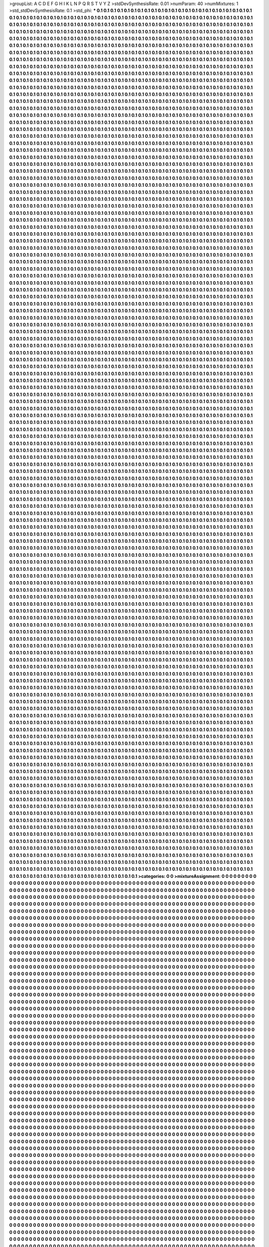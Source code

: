 >groupList:
A C D E F G H I K L
N P Q R S T V Y Z 
>stdDevSynthesisRate:
0.01 
>numParam:
40
>numMixtures:
1
>std_stdDevSynthesisRate:
0.1
>std_phi:
***
0.1 0.1 0.1 0.1 0.1 0.1 0.1 0.1 0.1 0.1
0.1 0.1 0.1 0.1 0.1 0.1 0.1 0.1 0.1 0.1
0.1 0.1 0.1 0.1 0.1 0.1 0.1 0.1 0.1 0.1
0.1 0.1 0.1 0.1 0.1 0.1 0.1 0.1 0.1 0.1
0.1 0.1 0.1 0.1 0.1 0.1 0.1 0.1 0.1 0.1
0.1 0.1 0.1 0.1 0.1 0.1 0.1 0.1 0.1 0.1
0.1 0.1 0.1 0.1 0.1 0.1 0.1 0.1 0.1 0.1
0.1 0.1 0.1 0.1 0.1 0.1 0.1 0.1 0.1 0.1
0.1 0.1 0.1 0.1 0.1 0.1 0.1 0.1 0.1 0.1
0.1 0.1 0.1 0.1 0.1 0.1 0.1 0.1 0.1 0.1
0.1 0.1 0.1 0.1 0.1 0.1 0.1 0.1 0.1 0.1
0.1 0.1 0.1 0.1 0.1 0.1 0.1 0.1 0.1 0.1
0.1 0.1 0.1 0.1 0.1 0.1 0.1 0.1 0.1 0.1
0.1 0.1 0.1 0.1 0.1 0.1 0.1 0.1 0.1 0.1
0.1 0.1 0.1 0.1 0.1 0.1 0.1 0.1 0.1 0.1
0.1 0.1 0.1 0.1 0.1 0.1 0.1 0.1 0.1 0.1
0.1 0.1 0.1 0.1 0.1 0.1 0.1 0.1 0.1 0.1
0.1 0.1 0.1 0.1 0.1 0.1 0.1 0.1 0.1 0.1
0.1 0.1 0.1 0.1 0.1 0.1 0.1 0.1 0.1 0.1
0.1 0.1 0.1 0.1 0.1 0.1 0.1 0.1 0.1 0.1
0.1 0.1 0.1 0.1 0.1 0.1 0.1 0.1 0.1 0.1
0.1 0.1 0.1 0.1 0.1 0.1 0.1 0.1 0.1 0.1
0.1 0.1 0.1 0.1 0.1 0.1 0.1 0.1 0.1 0.1
0.1 0.1 0.1 0.1 0.1 0.1 0.1 0.1 0.1 0.1
0.1 0.1 0.1 0.1 0.1 0.1 0.1 0.1 0.1 0.1
0.1 0.1 0.1 0.1 0.1 0.1 0.1 0.1 0.1 0.1
0.1 0.1 0.1 0.1 0.1 0.1 0.1 0.1 0.1 0.1
0.1 0.1 0.1 0.1 0.1 0.1 0.1 0.1 0.1 0.1
0.1 0.1 0.1 0.1 0.1 0.1 0.1 0.1 0.1 0.1
0.1 0.1 0.1 0.1 0.1 0.1 0.1 0.1 0.1 0.1
0.1 0.1 0.1 0.1 0.1 0.1 0.1 0.1 0.1 0.1
0.1 0.1 0.1 0.1 0.1 0.1 0.1 0.1 0.1 0.1
0.1 0.1 0.1 0.1 0.1 0.1 0.1 0.1 0.1 0.1
0.1 0.1 0.1 0.1 0.1 0.1 0.1 0.1 0.1 0.1
0.1 0.1 0.1 0.1 0.1 0.1 0.1 0.1 0.1 0.1
0.1 0.1 0.1 0.1 0.1 0.1 0.1 0.1 0.1 0.1
0.1 0.1 0.1 0.1 0.1 0.1 0.1 0.1 0.1 0.1
0.1 0.1 0.1 0.1 0.1 0.1 0.1 0.1 0.1 0.1
0.1 0.1 0.1 0.1 0.1 0.1 0.1 0.1 0.1 0.1
0.1 0.1 0.1 0.1 0.1 0.1 0.1 0.1 0.1 0.1
0.1 0.1 0.1 0.1 0.1 0.1 0.1 0.1 0.1 0.1
0.1 0.1 0.1 0.1 0.1 0.1 0.1 0.1 0.1 0.1
0.1 0.1 0.1 0.1 0.1 0.1 0.1 0.1 0.1 0.1
0.1 0.1 0.1 0.1 0.1 0.1 0.1 0.1 0.1 0.1
0.1 0.1 0.1 0.1 0.1 0.1 0.1 0.1 0.1 0.1
0.1 0.1 0.1 0.1 0.1 0.1 0.1 0.1 0.1 0.1
0.1 0.1 0.1 0.1 0.1 0.1 0.1 0.1 0.1 0.1
0.1 0.1 0.1 0.1 0.1 0.1 0.1 0.1 0.1 0.1
0.1 0.1 0.1 0.1 0.1 0.1 0.1 0.1 0.1 0.1
0.1 0.1 0.1 0.1 0.1 0.1 0.1 0.1 0.1 0.1
0.1 0.1 0.1 0.1 0.1 0.1 0.1 0.1 0.1 0.1
0.1 0.1 0.1 0.1 0.1 0.1 0.1 0.1 0.1 0.1
0.1 0.1 0.1 0.1 0.1 0.1 0.1 0.1 0.1 0.1
0.1 0.1 0.1 0.1 0.1 0.1 0.1 0.1 0.1 0.1
0.1 0.1 0.1 0.1 0.1 0.1 0.1 0.1 0.1 0.1
0.1 0.1 0.1 0.1 0.1 0.1 0.1 0.1 0.1 0.1
0.1 0.1 0.1 0.1 0.1 0.1 0.1 0.1 0.1 0.1
0.1 0.1 0.1 0.1 0.1 0.1 0.1 0.1 0.1 0.1
0.1 0.1 0.1 0.1 0.1 0.1 0.1 0.1 0.1 0.1
0.1 0.1 0.1 0.1 0.1 0.1 0.1 0.1 0.1 0.1
0.1 0.1 0.1 0.1 0.1 0.1 0.1 0.1 0.1 0.1
0.1 0.1 0.1 0.1 0.1 0.1 0.1 0.1 0.1 0.1
0.1 0.1 0.1 0.1 0.1 0.1 0.1 0.1 0.1 0.1
0.1 0.1 0.1 0.1 0.1 0.1 0.1 0.1 0.1 0.1
0.1 0.1 0.1 0.1 0.1 0.1 0.1 0.1 0.1 0.1
0.1 0.1 0.1 0.1 0.1 0.1 0.1 0.1 0.1 0.1
0.1 0.1 0.1 0.1 0.1 0.1 0.1 0.1 0.1 0.1
0.1 0.1 0.1 0.1 0.1 0.1 0.1 0.1 0.1 0.1
0.1 0.1 0.1 0.1 0.1 0.1 0.1 0.1 0.1 0.1
0.1 0.1 0.1 0.1 0.1 0.1 0.1 0.1 0.1 0.1
0.1 0.1 0.1 0.1 0.1 0.1 0.1 0.1 0.1 0.1
0.1 0.1 0.1 0.1 0.1 0.1 0.1 0.1 0.1 0.1
0.1 0.1 0.1 0.1 0.1 0.1 0.1 0.1 0.1 0.1
0.1 0.1 0.1 0.1 0.1 0.1 0.1 0.1 0.1 0.1
0.1 0.1 0.1 0.1 0.1 0.1 0.1 0.1 0.1 0.1
0.1 0.1 0.1 0.1 0.1 0.1 0.1 0.1 0.1 0.1
0.1 0.1 0.1 0.1 0.1 0.1 0.1 0.1 0.1 0.1
0.1 0.1 0.1 0.1 0.1 0.1 0.1 0.1 0.1 0.1
0.1 0.1 0.1 0.1 0.1 0.1 0.1 0.1 0.1 0.1
0.1 0.1 0.1 0.1 0.1 0.1 0.1 0.1 0.1 0.1
0.1 0.1 0.1 0.1 0.1 0.1 0.1 0.1 0.1 0.1
0.1 0.1 0.1 0.1 0.1 0.1 0.1 0.1 0.1 0.1
0.1 0.1 0.1 0.1 0.1 0.1 0.1 0.1 0.1 0.1
0.1 0.1 0.1 0.1 0.1 0.1 0.1 0.1 0.1 0.1
0.1 0.1 0.1 0.1 0.1 0.1 0.1 0.1 0.1 0.1
0.1 0.1 0.1 0.1 0.1 0.1 0.1 0.1 0.1 0.1
0.1 0.1 0.1 0.1 0.1 0.1 0.1 0.1 0.1 0.1
0.1 0.1 0.1 0.1 0.1 0.1 0.1 0.1 0.1 0.1
0.1 0.1 0.1 0.1 0.1 0.1 0.1 0.1 0.1 0.1
0.1 0.1 0.1 0.1 0.1 0.1 0.1 0.1 0.1 0.1
0.1 0.1 0.1 0.1 0.1 0.1 0.1 0.1 0.1 0.1
0.1 0.1 0.1 0.1 0.1 0.1 0.1 0.1 0.1 0.1
0.1 0.1 0.1 0.1 0.1 0.1 0.1 0.1 0.1 0.1
0.1 0.1 0.1 0.1 0.1 0.1 0.1 0.1 0.1 0.1
0.1 0.1 0.1 0.1 0.1 0.1 0.1 0.1 0.1 0.1
0.1 0.1 0.1 0.1 0.1 0.1 0.1 0.1 0.1 0.1
0.1 0.1 0.1 0.1 0.1 0.1 0.1 0.1 0.1 0.1
0.1 0.1 0.1 0.1 0.1 0.1 0.1 0.1 0.1 0.1
0.1 0.1 0.1 0.1 0.1 0.1 0.1 0.1 0.1 0.1
0.1 0.1 0.1 0.1 0.1 0.1 0.1 0.1 0.1 0.1
0.1 0.1 0.1 0.1 0.1 0.1 0.1 0.1 0.1 0.1
0.1 0.1 0.1 0.1 0.1 0.1 0.1 0.1 0.1 0.1
0.1 0.1 0.1 0.1 0.1 0.1 0.1 0.1 0.1 0.1
0.1 0.1 0.1 0.1 0.1 0.1 0.1 0.1 0.1 0.1
0.1 0.1 0.1 0.1 0.1 0.1 0.1 0.1 0.1 0.1
0.1 0.1 0.1 0.1 0.1 0.1 0.1 0.1 0.1 0.1
0.1 0.1 0.1 0.1 0.1 0.1 0.1 0.1 0.1 0.1
0.1 0.1 0.1 0.1 0.1 0.1 0.1 0.1 0.1 0.1
0.1 0.1 0.1 0.1 0.1 0.1 0.1 0.1 0.1 0.1
0.1 0.1 0.1 0.1 0.1 0.1 0.1 0.1 0.1 0.1
0.1 0.1 0.1 0.1 0.1 0.1 0.1 0.1 0.1 0.1
0.1 0.1 0.1 0.1 0.1 0.1 0.1 0.1 0.1 0.1
0.1 0.1 0.1 0.1 0.1 0.1 0.1 0.1 0.1 0.1
0.1 0.1 0.1 0.1 0.1 0.1 0.1 0.1 0.1 0.1
0.1 0.1 0.1 0.1 0.1 0.1 0.1 0.1 0.1 0.1
0.1 0.1 0.1 0.1 0.1 0.1 0.1 0.1 0.1 0.1
0.1 0.1 0.1 0.1 0.1 0.1 0.1 0.1 0.1 0.1
0.1 0.1 0.1 0.1 0.1 0.1 0.1 0.1 0.1 0.1
0.1 0.1 0.1 0.1 0.1 0.1 0.1 0.1 0.1 0.1
0.1 0.1 0.1 0.1 0.1 0.1 0.1 0.1 0.1 0.1
0.1 0.1 0.1 0.1 0.1 0.1 0.1 0.1 0.1 0.1
0.1 0.1 0.1 0.1 0.1 0.1 0.1 0.1 0.1 0.1
0.1 0.1 0.1 0.1 0.1 0.1 0.1 0.1 0.1 0.1
0.1 0.1 0.1 0.1 0.1 0.1 0.1 0.1 0.1 0.1
0.1 0.1 0.1 0.1 0.1 0.1 0.1 0.1 0.1 0.1
0.1 0.1 0.1 0.1 0.1 0.1 0.1 0.1 0.1 0.1
0.1 0.1 0.1 0.1 0.1 0.1 0.1 0.1 0.1 0.1
0.1 0.1 0.1 0.1 0.1 0.1 0.1 0.1 0.1 0.1
0.1 0.1 0.1 0.1 0.1 0.1 0.1 0.1 0.1 0.1
0.1 0.1 0.1 0.1 0.1 0.1 0.1 0.1 0.1 0.1
0.1 0.1 0.1 0.1 0.1 0.1 0.1 0.1 0.1 0.1
0.1 0.1 0.1 0.1 0.1 0.1 0.1 0.1 0.1 0.1
0.1 0.1 0.1 0.1 0.1 0.1 0.1 0.1 0.1 0.1
0.1 0.1 0.1 0.1 0.1 0.1 0.1 0.1 0.1 0.1
0.1 0.1 0.1 0.1 0.1 0.1 0.1 0.1 0.1 0.1
0.1 0.1 0.1 0.1 0.1 0.1 0.1 0.1 0.1 0.1
0.1 0.1 0.1 0.1 0.1 0.1 0.1 0.1 0.1 0.1
0.1 0.1 0.1 0.1 0.1 0.1 0.1 0.1 0.1 0.1
0.1 0.1 0.1 0.1 0.1 0.1 0.1 0.1 0.1 0.1
0.1 0.1 0.1 0.1 0.1 0.1 0.1 0.1 0.1 0.1
0.1 0.1 0.1 0.1 0.1 0.1 0.1 0.1 0.1 0.1
0.1 0.1 0.1 0.1 0.1 0.1 0.1 0.1 0.1 0.1
0.1 0.1 0.1 0.1 0.1 0.1 0.1 0.1 0.1 0.1
0.1 0.1 0.1 0.1 0.1 0.1 0.1 0.1 0.1 0.1
0.1 0.1 0.1 0.1 0.1 0.1 0.1 0.1 0.1 0.1
0.1 0.1 0.1 0.1 0.1 0.1 0.1 0.1 0.1 0.1
0.1 0.1 0.1 0.1 0.1 0.1 0.1 0.1 0.1 0.1
0.1 0.1 0.1 0.1 0.1 0.1 0.1 0.1 0.1 0.1
0.1 0.1 0.1 0.1 0.1 0.1 0.1 0.1 0.1 0.1
0.1 0.1 0.1 0.1 0.1 0.1 0.1 0.1 0.1 0.1
0.1 0.1 0.1 0.1 0.1 0.1 0.1 0.1 0.1 0.1
0.1 0.1 0.1 0.1 0.1 0.1 0.1 0.1 0.1 0.1
0.1 0.1 0.1 0.1 0.1 0.1 0.1 0.1 0.1 0.1
0.1 0.1 0.1 0.1 0.1 0.1 0.1 0.1 0.1 0.1
0.1 0.1 0.1 0.1 0.1 0.1 0.1 0.1 0.1 0.1
0.1 0.1 0.1 0.1 0.1 0.1 0.1 0.1 0.1 0.1
0.1 0.1 0.1 0.1 0.1 0.1 0.1 0.1 0.1 0.1
0.1 0.1 0.1 0.1 0.1 0.1 0.1 0.1 0.1 0.1
0.1 0.1 0.1 0.1 0.1 0.1 0.1 0.1 0.1 0.1
0.1 0.1 0.1 0.1 0.1 0.1 0.1 0.1 0.1 0.1
0.1 0.1 0.1 0.1 0.1 0.1 0.1 0.1 0.1 0.1
0.1 0.1 0.1 0.1 0.1 0.1 0.1 0.1 0.1 0.1
0.1 0.1 0.1 0.1 0.1 0.1 0.1 0.1 0.1 0.1
0.1 0.1 0.1 0.1 0.1 0.1 0.1 0.1 0.1 0.1
0.1 0.1 0.1 0.1 0.1 0.1 0.1 0.1 0.1 0.1
0.1 0.1 0.1 0.1 0.1 0.1 0.1 0.1 0.1 0.1
0.1 0.1 0.1 0.1 0.1 0.1 0.1 0.1 0.1 0.1
0.1 0.1 0.1 0.1 0.1 0.1 0.1 0.1 0.1 0.1
0.1 0.1 0.1 0.1 0.1 0.1 0.1 0.1 0.1 0.1
0.1 0.1 0.1 0.1 0.1 0.1 0.1 0.1 0.1 0.1
0.1 0.1 0.1 0.1 0.1 0.1 0.1 0.1 0.1 0.1
0.1 0.1 0.1 0.1 0.1 0.1 0.1 0.1 0.1 0.1
0.1 0.1 0.1 0.1 0.1 0.1 0.1 0.1 0.1 0.1
0.1 0.1 0.1 0.1 0.1 0.1 0.1 0.1 0.1 0.1
0.1 0.1 0.1 0.1 0.1 0.1 0.1 0.1 0.1 0.1
0.1 0.1 0.1 0.1 0.1 0.1 0.1 0.1 0.1 0.1
0.1 0.1 0.1 0.1 0.1 0.1 0.1 0.1 0.1 0.1
0.1 0.1 0.1 0.1 0.1 0.1 0.1 0.1 0.1 0.1
0.1 0.1 0.1 0.1 0.1 0.1 0.1 0.1 0.1 0.1
0.1 0.1 0.1 0.1 0.1 0.1 0.1 0.1 0.1 0.1
0.1 0.1 0.1 0.1 0.1 0.1 0.1 0.1 0.1 0.1
0.1 0.1 0.1 0.1 0.1 0.1 0.1 0.1 0.1 0.1
0.1 0.1 0.1 0.1 0.1 0.1 0.1 0.1 0.1 0.1
0.1 0.1 0.1 0.1 0.1 0.1 0.1 0.1 0.1 0.1
0.1 0.1 0.1 0.1 0.1 0.1 0.1 0.1 0.1 0.1
0.1 0.1 0.1 0.1 0.1 0.1 0.1 0.1 0.1 0.1
0.1 0.1 0.1 0.1 0.1 0.1 0.1 0.1 0.1 0.1
0.1 0.1 0.1 0.1 0.1 0.1 0.1 0.1 0.1 0.1
0.1 0.1 0.1 0.1 0.1 0.1 0.1 0.1 0.1 0.1
0.1 0.1 0.1 0.1 0.1 0.1 0.1 0.1 0.1 0.1
0.1 0.1 0.1 0.1 0.1 0.1 0.1 0.1 0.1 0.1
0.1 0.1 0.1 0.1 0.1 0.1 0.1 0.1 0.1 0.1
0.1 0.1 0.1 0.1 0.1 0.1 0.1 0.1 0.1 0.1
0.1 0.1 0.1 0.1 0.1 0.1 0.1 0.1 0.1 0.1
0.1 0.1 0.1 0.1 0.1 0.1 0.1 0.1 0.1 0.1
0.1 0.1 0.1 0.1 0.1 0.1 0.1 0.1 0.1 0.1
0.1 0.1 0.1 0.1 0.1 0.1 0.1 0.1 0.1 0.1
0.1 0.1 0.1 0.1 0.1 0.1 0.1 0.1 0.1 0.1
0.1 0.1 0.1 0.1 0.1 0.1 0.1 0.1 0.1 0.1
0.1 0.1 0.1 0.1 0.1 0.1 0.1 0.1 0.1 0.1
0.1 0.1 0.1 0.1 0.1 0.1 0.1 0.1 0.1 0.1
0.1 0.1 0.1 0.1 0.1 0.1 0.1 0.1 0.1 0.1
0.1 0.1 0.1 0.1 0.1 0.1 0.1 0.1 0.1 0.1
0.1 0.1 0.1 0.1 0.1 0.1 0.1 0.1 0.1 0.1
0.1 0.1 0.1 0.1 0.1 0.1 0.1 0.1 0.1 0.1
0.1 0.1 0.1 0.1 0.1 0.1 0.1 0.1 0.1 0.1
0.1 0.1 0.1 0.1 0.1 0.1 0.1 0.1 0.1 0.1
0.1 0.1 0.1 0.1 0.1 0.1 0.1 0.1 0.1 0.1
0.1 0.1 0.1 0.1 0.1 0.1 0.1 0.1 0.1 0.1
0.1 0.1 0.1 0.1 0.1 0.1 0.1 0.1 0.1 0.1
0.1 0.1 0.1 0.1 0.1 0.1 0.1 0.1 0.1 0.1
0.1 0.1 0.1 0.1 0.1 0.1 0.1 0.1 0.1 0.1
0.1 0.1 0.1 0.1 0.1 0.1 0.1 0.1 0.1 0.1
0.1 0.1 0.1 0.1 0.1 0.1 0.1 0.1 0.1 0.1
0.1 0.1 0.1 0.1 0.1 0.1 0.1 0.1 0.1 0.1
0.1 0.1 0.1 0.1 0.1 0.1 0.1 0.1 0.1 0.1
0.1 0.1 0.1 0.1 0.1 0.1 0.1 0.1 0.1 0.1
0.1 0.1 0.1 0.1 0.1 0.1 0.1 0.1 0.1 0.1
0.1 0.1 0.1 0.1 0.1 0.1 0.1 0.1 0.1 0.1
0.1 0.1 0.1 0.1 0.1 0.1 0.1 0.1 0.1 0.1
0.1 0.1 0.1 0.1 0.1 0.1 0.1 0.1 0.1 0.1
0.1 0.1 0.1 0.1 0.1 0.1 0.1 0.1 0.1 0.1
0.1 0.1 0.1 0.1 0.1 0.1 0.1 0.1 0.1 0.1
0.1 0.1 0.1 0.1 0.1 0.1 0.1 0.1 0.1 0.1
0.1 0.1 0.1 0.1 0.1 0.1 0.1 0.1 0.1 0.1
0.1 0.1 0.1 0.1 0.1 0.1 0.1 0.1 0.1 0.1
0.1 0.1 0.1 0.1 0.1 0.1 0.1 0.1 0.1 0.1
0.1 0.1 0.1 0.1 0.1 0.1 0.1 0.1 0.1 0.1
0.1 0.1 0.1 0.1 0.1 0.1 0.1 0.1 0.1 0.1
0.1 0.1 0.1 0.1 0.1 0.1 0.1 0.1 0.1 0.1
0.1 0.1 0.1 0.1 0.1 0.1 0.1 0.1 0.1 0.1
0.1 0.1 0.1 0.1 0.1 0.1 0.1 0.1 0.1 0.1
0.1 0.1 0.1 0.1 0.1 0.1 0.1 0.1 0.1 0.1
0.1 0.1 0.1 0.1 0.1 0.1 0.1 0.1 0.1 0.1
0.1 0.1 0.1 0.1 0.1 0.1 0.1 0.1 0.1 0.1
0.1 0.1 0.1 0.1 0.1 0.1 0.1 0.1 0.1 0.1
0.1 0.1 0.1 0.1 0.1 0.1 0.1 0.1 0.1 0.1
0.1 0.1 0.1 0.1 0.1 0.1 0.1 0.1 0.1 0.1
0.1 0.1 0.1 0.1 0.1 0.1 0.1 0.1 0.1 0.1
0.1 0.1 0.1 0.1 0.1 0.1 0.1 0.1 0.1 0.1
0.1 0.1 0.1 0.1 0.1 0.1 0.1 0.1 0.1 0.1
0.1 0.1 0.1 0.1 0.1 0.1 0.1 0.1 0.1 0.1
0.1 0.1 0.1 0.1 0.1 0.1 0.1 0.1 0.1 0.1
0.1 0.1 0.1 0.1 0.1 0.1 0.1 0.1 0.1 0.1
0.1 0.1 0.1 0.1 0.1 0.1 0.1 0.1 0.1 0.1
0.1 0.1 0.1 0.1 0.1 0.1 0.1 0.1 0.1 0.1
0.1 0.1 0.1 0.1 0.1 0.1 0.1 0.1 0.1 0.1
0.1 0.1 0.1 0.1 0.1 0.1 0.1 0.1 0.1 0.1
0.1 0.1 0.1 0.1 0.1 0.1 0.1 0.1 0.1 0.1
0.1 0.1 0.1 0.1 0.1 0.1 0.1 0.1 0.1 0.1
0.1 0.1 0.1 0.1 0.1 0.1 0.1 0.1 0.1 0.1
0.1 0.1 0.1 0.1 0.1 0.1 0.1 0.1 0.1 0.1
0.1 0.1 0.1 0.1 0.1 0.1 0.1 0.1 0.1 0.1
0.1 0.1 0.1 0.1 0.1 0.1 0.1 0.1 0.1 0.1
0.1 0.1 0.1 0.1 0.1 0.1 0.1 0.1 0.1 0.1
0.1 0.1 0.1 0.1 0.1 0.1 0.1 0.1 0.1 0.1
0.1 0.1 0.1 0.1 0.1 0.1 0.1 0.1 0.1 0.1
0.1 0.1 0.1 0.1 0.1 0.1 0.1 0.1 0.1 0.1
0.1 0.1 0.1 0.1 0.1 0.1 0.1 0.1 0.1 0.1
0.1 0.1 0.1 0.1 0.1 0.1 0.1 0.1 0.1 0.1
0.1 0.1 0.1 0.1 0.1 0.1 0.1 0.1 0.1 0.1
0.1 0.1 0.1 0.1 0.1 0.1 0.1 0.1 0.1 0.1
0.1 0.1 0.1 0.1 0.1 0.1 0.1 0.1 0.1 0.1
0.1 0.1 0.1 0.1 0.1 0.1 0.1 0.1 0.1 0.1
0.1 0.1 0.1 0.1 0.1 0.1 0.1 0.1 0.1 0.1
0.1 0.1 0.1 0.1 0.1 0.1 0.1 0.1 0.1 0.1
0.1 0.1 0.1 0.1 0.1 0.1 0.1 0.1 0.1 0.1
0.1 0.1 0.1 0.1 0.1 0.1 0.1 0.1 0.1 0.1
0.1 0.1 0.1 0.1 0.1 0.1 0.1 0.1 0.1 0.1
0.1 0.1 0.1 0.1 0.1 0.1 0.1 0.1 0.1 0.1
0.1 0.1 0.1 0.1 0.1 0.1 0.1 0.1 0.1 0.1
0.1 0.1 0.1 0.1 0.1 0.1 0.1 0.1 0.1 0.1
0.1 0.1 0.1 0.1 0.1 0.1 0.1 0.1 0.1 0.1
0.1 0.1 0.1 0.1 0.1 0.1 0.1 0.1 0.1 0.1
0.1 0.1 0.1 0.1 0.1 0.1 0.1 0.1 0.1 0.1
0.1 0.1 0.1 0.1 0.1 0.1 0.1 0.1 0.1 0.1
0.1 0.1 0.1 0.1 0.1 0.1 0.1 0.1 0.1 0.1
0.1 0.1 0.1 0.1 0.1 0.1 0.1 0.1 0.1 0.1
0.1 0.1 0.1 0.1 0.1 0.1 0.1 0.1 0.1 0.1
0.1 0.1 0.1 0.1 0.1 0.1 0.1 0.1 0.1 0.1
0.1 0.1 0.1 0.1 0.1 0.1 0.1 0.1 0.1 0.1
0.1 0.1 0.1 0.1 0.1 0.1 0.1 0.1 0.1 0.1
0.1 0.1 0.1 0.1 0.1 0.1 0.1 0.1 0.1 0.1
0.1 0.1 0.1 0.1 0.1 0.1 0.1 0.1 0.1 0.1
0.1 0.1 0.1 0.1 0.1 0.1 0.1 0.1 0.1 0.1
0.1 0.1 0.1 0.1 0.1 0.1 0.1 0.1 0.1 0.1
0.1 0.1 0.1 0.1 0.1 0.1 0.1 0.1 0.1 0.1
0.1 0.1 0.1 0.1 0.1 0.1 0.1 0.1 0.1 0.1
0.1 0.1 0.1 0.1 0.1 0.1 0.1 0.1 0.1 0.1
0.1 0.1 0.1 0.1 0.1 0.1 0.1 0.1 0.1 0.1
0.1 0.1 0.1 0.1 0.1 0.1 0.1 0.1 0.1 0.1
0.1 0.1 0.1 0.1 0.1 0.1 0.1 0.1 0.1 0.1
0.1 0.1 0.1 0.1 0.1 0.1 0.1 0.1 0.1 0.1
0.1 0.1 0.1 0.1 0.1 0.1 0.1 0.1 0.1 0.1
0.1 0.1 0.1 0.1 0.1 0.1 0.1 0.1 0.1 0.1
0.1 0.1 0.1 0.1 0.1 0.1 0.1 0.1 0.1 0.1
0.1 0.1 0.1 0.1 0.1 0.1 0.1 0.1 0.1 0.1
0.1 0.1 0.1 0.1 0.1 0.1 0.1 0.1 0.1 0.1
0.1 0.1 0.1 0.1 0.1 0.1 0.1 0.1 0.1 0.1
0.1 0.1 0.1 0.1 0.1 0.1 0.1 0.1 0.1 0.1
0.1 0.1 0.1 0.1 0.1 0.1 0.1 0.1 0.1 0.1
0.1 0.1 0.1 0.1 0.1 0.1 0.1 0.1 0.1 0.1
0.1 0.1 0.1 0.1 0.1 0.1 0.1 0.1 0.1 0.1
0.1 0.1 0.1 0.1 0.1 0.1 0.1 0.1 0.1 0.1
0.1 0.1 0.1 0.1 0.1 0.1 0.1 0.1 0.1 0.1
0.1 0.1 0.1 0.1 0.1 0.1 0.1 0.1 0.1 0.1
0.1 0.1 0.1 0.1 0.1 0.1 0.1 0.1 0.1 0.1
0.1 0.1 0.1 0.1 0.1 0.1 0.1 0.1 0.1 0.1
0.1 0.1 0.1 0.1 0.1 0.1 0.1 0.1 0.1 0.1
0.1 0.1 0.1 0.1 0.1 0.1 0.1 0.1 0.1 0.1
0.1 0.1 0.1 0.1 0.1 0.1 0.1 0.1 0.1 0.1
0.1 0.1 0.1 0.1 0.1 0.1 0.1 0.1 0.1 0.1
0.1 0.1 0.1 0.1 0.1 0.1 0.1 0.1 0.1 0.1
0.1 0.1 0.1 0.1 0.1 0.1 0.1 0.1 0.1 0.1
0.1 0.1 0.1 0.1 0.1 0.1 0.1 0.1 0.1 0.1
0.1 0.1 0.1 0.1 0.1 0.1 0.1 0.1 0.1 0.1
0.1 0.1 0.1 0.1 0.1 0.1 0.1 0.1 0.1 0.1
0.1 0.1 0.1 0.1 0.1 0.1 0.1 0.1 0.1 0.1
0.1 0.1 0.1 0.1 0.1 0.1 0.1 0.1 0.1 0.1
0.1 0.1 0.1 0.1 0.1 0.1 0.1 0.1 0.1 0.1
0.1 0.1 0.1 0.1 0.1 0.1 0.1 0.1 0.1 0.1
0.1 0.1 0.1 0.1 0.1 0.1 0.1 0.1 0.1 0.1
0.1 0.1 0.1 0.1 0.1 0.1 0.1 0.1 0.1 0.1
0.1 0.1 0.1 0.1 0.1 0.1 0.1 0.1 0.1 0.1
0.1 0.1 0.1 0.1 0.1 0.1 0.1 0.1 0.1 0.1
0.1 0.1 0.1 0.1 0.1 0.1 0.1 0.1 0.1 0.1
0.1 0.1 0.1 0.1 0.1 0.1 0.1 0.1 0.1 0.1
0.1 0.1 0.1 0.1 0.1 0.1 0.1 0.1 0.1 0.1
0.1 0.1 0.1 0.1 0.1 0.1 0.1 0.1 0.1 0.1
0.1 0.1 0.1 0.1 0.1 0.1 0.1 0.1 0.1 0.1
0.1 0.1 0.1 0.1 0.1 0.1 0.1 0.1 0.1 0.1
0.1 0.1 0.1 0.1 0.1 0.1 0.1 0.1 0.1 0.1
0.1 0.1 0.1 0.1 0.1 0.1 0.1 0.1 0.1 0.1
0.1 0.1 0.1 0.1 0.1 0.1 0.1 0.1 0.1 0.1
0.1 0.1 0.1 0.1 0.1 0.1 0.1 0.1 0.1 0.1
0.1 0.1 0.1 0.1 0.1 0.1 0.1 0.1 0.1 0.1
0.1 0.1 0.1 0.1 0.1 0.1 0.1 0.1 0.1 0.1
0.1 0.1 0.1 0.1 0.1 0.1 0.1 0.1 0.1 0.1
0.1 0.1 0.1 0.1 0.1 0.1 0.1 0.1 0.1 0.1
0.1 0.1 0.1 0.1 0.1 0.1 0.1 0.1 0.1 0.1
0.1 0.1 0.1 0.1 0.1 0.1 0.1 0.1 0.1 0.1
0.1 0.1 0.1 0.1 0.1 0.1 0.1 0.1 0.1 0.1
0.1 0.1 0.1 0.1 0.1 0.1 0.1 0.1 0.1 0.1
0.1 0.1 0.1 0.1 0.1 0.1 0.1 0.1 0.1 0.1
0.1 0.1 0.1 0.1 0.1 0.1 0.1 0.1 0.1 0.1
0.1 0.1 0.1 0.1 0.1 0.1 0.1 0.1 0.1 0.1
0.1 0.1 0.1 0.1 0.1 0.1 0.1 0.1 0.1 0.1
0.1 0.1 0.1 0.1 0.1 0.1 0.1 0.1 0.1 0.1
0.1 0.1 0.1 0.1 0.1 0.1 0.1 0.1 0.1 0.1
0.1 0.1 0.1 0.1 0.1 0.1 0.1 0.1 0.1 0.1
0.1 0.1 0.1 0.1 0.1 0.1 0.1 0.1 0.1 0.1
0.1 0.1 0.1 0.1 0.1 0.1 0.1 0.1 0.1 0.1
0.1 0.1 0.1 0.1 0.1 0.1 0.1 0.1 0.1 0.1
0.1 0.1 0.1 0.1 0.1 0.1 0.1 0.1 0.1 0.1
0.1 0.1 0.1 0.1 0.1 0.1 0.1 0.1 0.1 0.1
0.1 0.1 0.1 0.1 0.1 0.1 0.1 0.1 0.1 0.1
0.1 0.1 0.1 0.1 0.1 0.1 0.1 0.1 0.1 0.1
0.1 0.1 0.1 0.1 0.1 0.1 0.1 0.1 0.1 0.1
0.1 0.1 0.1 0.1 0.1 0.1 0.1 0.1 0.1 0.1
0.1 0.1 0.1 0.1 0.1 0.1 0.1 0.1 0.1 0.1
0.1 0.1 0.1 0.1 0.1 0.1 0.1 0.1 0.1 0.1
0.1 0.1 0.1 0.1 0.1 0.1 0.1 0.1 0.1 0.1
0.1 0.1 0.1 0.1 0.1 0.1 0.1 0.1 0.1 0.1
0.1 0.1 0.1 0.1 0.1 0.1 0.1 0.1 0.1 0.1
0.1 0.1 0.1 0.1 0.1 0.1 0.1 0.1 0.1 0.1
0.1 0.1 0.1 0.1 0.1 0.1 0.1 0.1 0.1 0.1
0.1 0.1 0.1 0.1 0.1 0.1 0.1 0.1 0.1 0.1
0.1 0.1 0.1 0.1 0.1 0.1 0.1 0.1 0.1 0.1
0.1 0.1 0.1 0.1 0.1 0.1 0.1 0.1 0.1 0.1
0.1 0.1 0.1 0.1 0.1 0.1 0.1 0.1 0.1 0.1
0.1 0.1 0.1 0.1 0.1 0.1 0.1 0.1 0.1 0.1
0.1 0.1 0.1 0.1 0.1 0.1 0.1 0.1 0.1 0.1
0.1 0.1 0.1 0.1 0.1 0.1 0.1 0.1 0.1 0.1
0.1 0.1 0.1 0.1 0.1 0.1 0.1 0.1 0.1 0.1
0.1 0.1 0.1 0.1 0.1 0.1 0.1 0.1 0.1 0.1
0.1 0.1 0.1 0.1 0.1 0.1 0.1 0.1 0.1 0.1
0.1 0.1 0.1 0.1 0.1 0.1 0.1 0.1 0.1 0.1
0.1 0.1 0.1 0.1 0.1 0.1 0.1 0.1 0.1 0.1
0.1 0.1 0.1 0.1 0.1 0.1 0.1 0.1 0.1 0.1
0.1 0.1 0.1 0.1 0.1 0.1 0.1 0.1 0.1 0.1
0.1 0.1 0.1 0.1 0.1 0.1 0.1 0.1 0.1 0.1
0.1 0.1 0.1 0.1 0.1 0.1 0.1 0.1 0.1 0.1
0.1 0.1 0.1 0.1 0.1 0.1 0.1 0.1 0.1 0.1
0.1 0.1 0.1 0.1 0.1 0.1 0.1 0.1 0.1 0.1
0.1 0.1 0.1 0.1 0.1 0.1 0.1 0.1 0.1 0.1
0.1 0.1 0.1 0.1 0.1 0.1 0.1 0.1 0.1 0.1
0.1 0.1 0.1 0.1 0.1 0.1 0.1 0.1 0.1 0.1
0.1 0.1 0.1 0.1 0.1 0.1 0.1 0.1 0.1 0.1
0.1 0.1 0.1 0.1 0.1 0.1 0.1 0.1 0.1 0.1
0.1 0.1 0.1 0.1 0.1 0.1 0.1 0.1 0.1 0.1
0.1 0.1 0.1 0.1 0.1 0.1 0.1 0.1 0.1 0.1
0.1 0.1 0.1 0.1 0.1 0.1 0.1 0.1 0.1 0.1
0.1 0.1 0.1 0.1 0.1 0.1 0.1 0.1 0.1 0.1
0.1 0.1 0.1 0.1 0.1 0.1 0.1 0.1 0.1 0.1
0.1 0.1 0.1 0.1 0.1 0.1 0.1 0.1 0.1 0.1
0.1 0.1 0.1 0.1 0.1 0.1 0.1 0.1 0.1 0.1
0.1 0.1 0.1 0.1 0.1 0.1 0.1 0.1 0.1 0.1
0.1 0.1 0.1 0.1 0.1 0.1 0.1 0.1 0.1 0.1
0.1 0.1 0.1 0.1 0.1 0.1 0.1 0.1 0.1 0.1
0.1 0.1 0.1 0.1 0.1 0.1 0.1 0.1 0.1 0.1
0.1 0.1 0.1 0.1 0.1 0.1 0.1 0.1 0.1 0.1
0.1 0.1 0.1 0.1 0.1 0.1 0.1 0.1 0.1 0.1
0.1 0.1 0.1 0.1 0.1 0.1 0.1 0.1 0.1 0.1
0.1 0.1 0.1 0.1 0.1 0.1 0.1 0.1 0.1 0.1
0.1 0.1 0.1 0.1 0.1 0.1 0.1 0.1 0.1 0.1
0.1 0.1 0.1 0.1 0.1 0.1 0.1 0.1 0.1 0.1
0.1 0.1 0.1 0.1 0.1 0.1 0.1 0.1 0.1 0.1
0.1 0.1 0.1 0.1 0.1 0.1 0.1 0.1 0.1 0.1
0.1 0.1 0.1 0.1 0.1 0.1 0.1 0.1 0.1 0.1
0.1 0.1 0.1 0.1 0.1 0.1 0.1 0.1 0.1 0.1
0.1 0.1 0.1 0.1 0.1 0.1 0.1 0.1 0.1 0.1
0.1 0.1 0.1 0.1 0.1 0.1 0.1 0.1 0.1 0.1
0.1 0.1 0.1 0.1 0.1 0.1 0.1 0.1 0.1 0.1
0.1 0.1 0.1 0.1 0.1 0.1 0.1 0.1 0.1 0.1
0.1 0.1 0.1 0.1 0.1 0.1 0.1 0.1 0.1 0.1
0.1 0.1 0.1 0.1 0.1 0.1 0.1 0.1 0.1 0.1
0.1 0.1 0.1 0.1 0.1 0.1 0.1 0.1 0.1 0.1
0.1 0.1 0.1 0.1 0.1 0.1 0.1 0.1 0.1 0.1
0.1 0.1 0.1 0.1 0.1 0.1 0.1 0.1 0.1 0.1
0.1 0.1 0.1 0.1 0.1 0.1 0.1 0.1 0.1 0.1
0.1 0.1 0.1 0.1 0.1 0.1 0.1 0.1 0.1 0.1
0.1 0.1 0.1 0.1 0.1 0.1 0.1 0.1 0.1 0.1
0.1 0.1 0.1 0.1 0.1 0.1 0.1 0.1 0.1 0.1
0.1 0.1 0.1 0.1 0.1 0.1 0.1 0.1 0.1 0.1
0.1 0.1 0.1 0.1 0.1 0.1 0.1 0.1 0.1 0.1
0.1 0.1 0.1 0.1 0.1 0.1 0.1 0.1 0.1 0.1
0.1 0.1 0.1 0.1 0.1 0.1 0.1 0.1 0.1 0.1
0.1 0.1 0.1 0.1 0.1 0.1 0.1 0.1 0.1 0.1
0.1 0.1 0.1 0.1 0.1 0.1 0.1 0.1 0.1 0.1
0.1 0.1 0.1 0.1 0.1 0.1 0.1 0.1 0.1 0.1
0.1 0.1 0.1 0.1 0.1 0.1 0.1 0.1 0.1 0.1
0.1 0.1 0.1 0.1 0.1 0.1 0.1 0.1 0.1 0.1
0.1 0.1 0.1 0.1 0.1 0.1 0.1 0.1 0.1 0.1
0.1 0.1 0.1 0.1 0.1 0.1 0.1 0.1 0.1 0.1
0.1 0.1 0.1 0.1 0.1 0.1 0.1 0.1 0.1 0.1
0.1 0.1 0.1 0.1 0.1 0.1 0.1 0.1 0.1 0.1
0.1 0.1 0.1 0.1 0.1 0.1 0.1 0.1 0.1 0.1
0.1 0.1 0.1 0.1 0.1 0.1 0.1 0.1 0.1 0.1
0.1 0.1 0.1 0.1 0.1 0.1 0.1 0.1 0.1 0.1
0.1 0.1 0.1 0.1 0.1 0.1 0.1 0.1 0.1 0.1
0.1 0.1 0.1 0.1 0.1 0.1 0.1 0.1 0.1 0.1
0.1 0.1 0.1 0.1 0.1 0.1 0.1 0.1 0.1 0.1
0.1 0.1 0.1 0.1 0.1 0.1 0.1 0.1 0.1 0.1
0.1 0.1 0.1 0.1 0.1 0.1 0.1 0.1 0.1 0.1
0.1 0.1 0.1 0.1 0.1 0.1 0.1 0.1 0.1 0.1
0.1 0.1 0.1 0.1 0.1 0.1 0.1 0.1 0.1 0.1
0.1 0.1 0.1 0.1 0.1 0.1 0.1 0.1 0.1 0.1
>categories:
0 0
>mixtureAssignment:
0 0 0 0 0 0 0 0 0 0 0 0 0 0 0 0 0 0 0 0 0 0 0 0 0 0 0 0 0 0 0 0 0 0 0 0 0 0 0 0 0 0 0 0 0 0 0 0 0 0
0 0 0 0 0 0 0 0 0 0 0 0 0 0 0 0 0 0 0 0 0 0 0 0 0 0 0 0 0 0 0 0 0 0 0 0 0 0 0 0 0 0 0 0 0 0 0 0 0 0
0 0 0 0 0 0 0 0 0 0 0 0 0 0 0 0 0 0 0 0 0 0 0 0 0 0 0 0 0 0 0 0 0 0 0 0 0 0 0 0 0 0 0 0 0 0 0 0 0 0
0 0 0 0 0 0 0 0 0 0 0 0 0 0 0 0 0 0 0 0 0 0 0 0 0 0 0 0 0 0 0 0 0 0 0 0 0 0 0 0 0 0 0 0 0 0 0 0 0 0
0 0 0 0 0 0 0 0 0 0 0 0 0 0 0 0 0 0 0 0 0 0 0 0 0 0 0 0 0 0 0 0 0 0 0 0 0 0 0 0 0 0 0 0 0 0 0 0 0 0
0 0 0 0 0 0 0 0 0 0 0 0 0 0 0 0 0 0 0 0 0 0 0 0 0 0 0 0 0 0 0 0 0 0 0 0 0 0 0 0 0 0 0 0 0 0 0 0 0 0
0 0 0 0 0 0 0 0 0 0 0 0 0 0 0 0 0 0 0 0 0 0 0 0 0 0 0 0 0 0 0 0 0 0 0 0 0 0 0 0 0 0 0 0 0 0 0 0 0 0
0 0 0 0 0 0 0 0 0 0 0 0 0 0 0 0 0 0 0 0 0 0 0 0 0 0 0 0 0 0 0 0 0 0 0 0 0 0 0 0 0 0 0 0 0 0 0 0 0 0
0 0 0 0 0 0 0 0 0 0 0 0 0 0 0 0 0 0 0 0 0 0 0 0 0 0 0 0 0 0 0 0 0 0 0 0 0 0 0 0 0 0 0 0 0 0 0 0 0 0
0 0 0 0 0 0 0 0 0 0 0 0 0 0 0 0 0 0 0 0 0 0 0 0 0 0 0 0 0 0 0 0 0 0 0 0 0 0 0 0 0 0 0 0 0 0 0 0 0 0
0 0 0 0 0 0 0 0 0 0 0 0 0 0 0 0 0 0 0 0 0 0 0 0 0 0 0 0 0 0 0 0 0 0 0 0 0 0 0 0 0 0 0 0 0 0 0 0 0 0
0 0 0 0 0 0 0 0 0 0 0 0 0 0 0 0 0 0 0 0 0 0 0 0 0 0 0 0 0 0 0 0 0 0 0 0 0 0 0 0 0 0 0 0 0 0 0 0 0 0
0 0 0 0 0 0 0 0 0 0 0 0 0 0 0 0 0 0 0 0 0 0 0 0 0 0 0 0 0 0 0 0 0 0 0 0 0 0 0 0 0 0 0 0 0 0 0 0 0 0
0 0 0 0 0 0 0 0 0 0 0 0 0 0 0 0 0 0 0 0 0 0 0 0 0 0 0 0 0 0 0 0 0 0 0 0 0 0 0 0 0 0 0 0 0 0 0 0 0 0
0 0 0 0 0 0 0 0 0 0 0 0 0 0 0 0 0 0 0 0 0 0 0 0 0 0 0 0 0 0 0 0 0 0 0 0 0 0 0 0 0 0 0 0 0 0 0 0 0 0
0 0 0 0 0 0 0 0 0 0 0 0 0 0 0 0 0 0 0 0 0 0 0 0 0 0 0 0 0 0 0 0 0 0 0 0 0 0 0 0 0 0 0 0 0 0 0 0 0 0
0 0 0 0 0 0 0 0 0 0 0 0 0 0 0 0 0 0 0 0 0 0 0 0 0 0 0 0 0 0 0 0 0 0 0 0 0 0 0 0 0 0 0 0 0 0 0 0 0 0
0 0 0 0 0 0 0 0 0 0 0 0 0 0 0 0 0 0 0 0 0 0 0 0 0 0 0 0 0 0 0 0 0 0 0 0 0 0 0 0 0 0 0 0 0 0 0 0 0 0
0 0 0 0 0 0 0 0 0 0 0 0 0 0 0 0 0 0 0 0 0 0 0 0 0 0 0 0 0 0 0 0 0 0 0 0 0 0 0 0 0 0 0 0 0 0 0 0 0 0
0 0 0 0 0 0 0 0 0 0 0 0 0 0 0 0 0 0 0 0 0 0 0 0 0 0 0 0 0 0 0 0 0 0 0 0 0 0 0 0 0 0 0 0 0 0 0 0 0 0
0 0 0 0 0 0 0 0 0 0 0 0 0 0 0 0 0 0 0 0 0 0 0 0 0 0 0 0 0 0 0 0 0 0 0 0 0 0 0 0 0 0 0 0 0 0 0 0 0 0
0 0 0 0 0 0 0 0 0 0 0 0 0 0 0 0 0 0 0 0 0 0 0 0 0 0 0 0 0 0 0 0 0 0 0 0 0 0 0 0 0 0 0 0 0 0 0 0 0 0
0 0 0 0 0 0 0 0 0 0 0 0 0 0 0 0 0 0 0 0 0 0 0 0 0 0 0 0 0 0 0 0 0 0 0 0 0 0 0 0 0 0 0 0 0 0 0 0 0 0
0 0 0 0 0 0 0 0 0 0 0 0 0 0 0 0 0 0 0 0 0 0 0 0 0 0 0 0 0 0 0 0 0 0 0 0 0 0 0 0 0 0 0 0 0 0 0 0 0 0
0 0 0 0 0 0 0 0 0 0 0 0 0 0 0 0 0 0 0 0 0 0 0 0 0 0 0 0 0 0 0 0 0 0 0 0 0 0 0 0 0 0 0 0 0 0 0 0 0 0
0 0 0 0 0 0 0 0 0 0 0 0 0 0 0 0 0 0 0 0 0 0 0 0 0 0 0 0 0 0 0 0 0 0 0 0 0 0 0 0 0 0 0 0 0 0 0 0 0 0
0 0 0 0 0 0 0 0 0 0 0 0 0 0 0 0 0 0 0 0 0 0 0 0 0 0 0 0 0 0 0 0 0 0 0 0 0 0 0 0 0 0 0 0 0 0 0 0 0 0
0 0 0 0 0 0 0 0 0 0 0 0 0 0 0 0 0 0 0 0 0 0 0 0 0 0 0 0 0 0 0 0 0 0 0 0 0 0 0 0 0 0 0 0 0 0 0 0 0 0
0 0 0 0 0 0 0 0 0 0 0 0 0 0 0 0 0 0 0 0 0 0 0 0 0 0 0 0 0 0 0 0 0 0 0 0 0 0 0 0 0 0 0 0 0 0 0 0 0 0
0 0 0 0 0 0 0 0 0 0 0 0 0 0 0 0 0 0 0 0 0 0 0 0 0 0 0 0 0 0 0 0 0 0 0 0 0 0 0 0 0 0 0 0 0 0 0 0 0 0
0 0 0 0 0 0 0 0 0 0 0 0 0 0 0 0 0 0 0 0 0 0 0 0 0 0 0 0 0 0 0 0 0 0 0 0 0 0 0 0 0 0 0 0 0 0 0 0 0 0
0 0 0 0 0 0 0 0 0 0 0 0 0 0 0 0 0 0 0 0 0 0 0 0 0 0 0 0 0 0 0 0 0 0 0 0 0 0 0 0 0 0 0 0 0 0 0 0 0 0
0 0 0 0 0 0 0 0 0 0 0 0 0 0 0 0 0 0 0 0 0 0 0 0 0 0 0 0 0 0 0 0 0 0 0 0 0 0 0 0 0 0 0 0 0 0 0 0 0 0
0 0 0 0 0 0 0 0 0 0 0 0 0 0 0 0 0 0 0 0 0 0 0 0 0 0 0 0 0 0 0 0 0 0 0 0 0 0 0 0 0 0 0 0 0 0 0 0 0 0
0 0 0 0 0 0 0 0 0 0 0 0 0 0 0 0 0 0 0 0 0 0 0 0 0 0 0 0 0 0 0 0 0 0 0 0 0 0 0 0 0 0 0 0 0 0 0 0 0 0
0 0 0 0 0 0 0 0 0 0 0 0 0 0 0 0 0 0 0 0 0 0 0 0 0 0 0 0 0 0 0 0 0 0 0 0 0 0 0 0 0 0 0 0 0 0 0 0 0 0
0 0 0 0 0 0 0 0 0 0 0 0 0 0 0 0 0 0 0 0 0 0 0 0 0 0 0 0 0 0 0 0 0 0 0 0 0 0 0 0 0 0 0 0 0 0 0 0 0 0
0 0 0 0 0 0 0 0 0 0 0 0 0 0 0 0 0 0 0 0 0 0 0 0 0 0 0 0 0 0 0 0 0 0 0 0 0 0 0 0 0 0 0 0 0 0 0 0 0 0
0 0 0 0 0 0 0 0 0 0 0 0 0 0 0 0 0 0 0 0 0 0 0 0 0 0 0 0 0 0 0 0 0 0 0 0 0 0 0 0 0 0 0 0 0 0 0 0 0 0
0 0 0 0 0 0 0 0 0 0 0 0 0 0 0 0 0 0 0 0 0 0 0 0 0 0 0 0 0 0 0 0 0 0 0 0 0 0 0 0 0 0 0 0 0 0 0 0 0 0
0 0 0 0 0 0 0 0 0 0 0 0 0 0 0 0 0 0 0 0 0 0 0 0 0 0 0 0 0 0 0 0 0 0 0 0 0 0 0 0 0 0 0 0 0 0 0 0 0 0
0 0 0 0 0 0 0 0 0 0 0 0 0 0 0 0 0 0 0 0 0 0 0 0 0 0 0 0 0 0 0 0 0 0 0 0 0 0 0 0 0 0 0 0 0 0 0 0 0 0
0 0 0 0 0 0 0 0 0 0 0 0 0 0 0 0 0 0 0 0 0 0 0 0 0 0 0 0 0 0 0 0 0 0 0 0 0 0 0 0 0 0 0 0 0 0 0 0 0 0
0 0 0 0 0 0 0 0 0 0 0 0 0 0 0 0 0 0 0 0 0 0 0 0 0 0 0 0 0 0 0 0 0 0 0 0 0 0 0 0 0 0 0 0 0 0 0 0 0 0
0 0 0 0 0 0 0 0 0 0 0 0 0 0 0 0 0 0 0 0 0 0 0 0 0 0 0 0 0 0 0 0 0 0 0 0 0 0 0 0 0 0 0 0 0 0 0 0 0 0
0 0 0 0 0 0 0 0 0 0 0 0 0 0 0 0 0 0 0 0 0 0 0 0 0 0 0 0 0 0 0 0 0 0 0 0 0 0 0 0 0 0 0 0 0 0 0 0 0 0
0 0 0 0 0 0 0 0 0 0 0 0 0 0 0 0 0 0 0 0 0 0 0 0 0 0 0 0 0 0 0 0 0 0 0 0 0 0 0 0 0 0 0 0 0 0 0 0 0 0
0 0 0 0 0 0 0 0 0 0 0 0 0 0 0 0 0 0 0 0 0 0 0 0 0 0 0 0 0 0 0 0 0 0 0 0 0 0 0 0 0 0 0 0 0 0 0 0 0 0
0 0 0 0 0 0 0 0 0 0 0 0 0 0 0 0 0 0 0 0 0 0 0 0 0 0 0 0 0 0 0 0 0 0 0 0 0 0 0 0 0 0 0 0 0 0 0 0 0 0
0 0 0 0 0 0 0 0 0 0 0 0 0 0 0 0 0 0 0 0 0 0 0 0 0 0 0 0 0 0 0 0 0 0 0 0 0 0 0 0 0 0 0 0 0 0 0 0 0 0
0 0 0 0 0 0 0 0 0 0 0 0 0 0 0 0 0 0 0 0 0 0 0 0 0 0 0 0 0 0 0 0 0 0 0 0 0 0 0 0 0 0 0 0 0 0 0 0 0 0
0 0 0 0 0 0 0 0 0 0 0 0 0 0 0 0 0 0 0 0 0 0 0 0 0 0 0 0 0 0 0 0 0 0 0 0 0 0 0 0 0 0 0 0 0 0 0 0 0 0
0 0 0 0 0 0 0 0 0 0 0 0 0 0 0 0 0 0 0 0 0 0 0 0 0 0 0 0 0 0 0 0 0 0 0 0 0 0 0 0 0 0 0 0 0 0 0 0 0 0
0 0 0 0 0 0 0 0 0 0 0 0 0 0 0 0 0 0 0 0 0 0 0 0 0 0 0 0 0 0 0 0 0 0 0 0 0 0 0 0 0 0 0 0 0 0 0 0 0 0
0 0 0 0 0 0 0 0 0 0 0 0 0 0 0 0 0 0 0 0 0 0 0 0 0 0 0 0 0 0 0 0 0 0 0 0 0 0 0 0 0 0 0 0 0 0 0 0 0 0
0 0 0 0 0 0 0 0 0 0 0 0 0 0 0 0 0 0 0 0 0 0 0 0 0 0 0 0 0 0 0 0 0 0 0 0 0 0 0 0 0 0 0 0 0 0 0 0 0 0
0 0 0 0 0 0 0 0 0 0 0 0 0 0 0 0 0 0 0 0 0 0 0 0 0 0 0 0 0 0 0 0 0 0 0 0 0 0 0 0 0 0 0 0 0 0 0 0 0 0
0 0 0 0 0 0 0 0 0 0 0 0 0 0 0 0 0 0 0 0 0 0 0 0 0 0 0 0 0 0 0 0 0 0 0 0 0 0 0 0 0 0 0 0 0 0 0 0 0 0
0 0 0 0 0 0 0 0 0 0 0 0 0 0 0 0 0 0 0 0 0 0 0 0 0 0 0 0 0 0 0 0 0 0 0 0 0 0 0 0 0 0 0 0 0 0 0 0 0 0
0 0 0 0 0 0 0 0 0 0 0 0 0 0 0 0 0 0 0 0 0 0 0 0 0 0 0 0 0 0 0 0 0 0 0 0 0 0 0 0 0 0 0 0 0 0 0 0 0 0
0 0 0 0 0 0 0 0 0 0 0 0 0 0 0 0 0 0 0 0 0 0 0 0 0 0 0 0 0 0 0 0 0 0 0 0 0 0 0 0 0 0 0 0 0 0 0 0 0 0
0 0 0 0 0 0 0 0 0 0 0 0 0 0 0 0 0 0 0 0 0 0 0 0 0 0 0 0 0 0 0 0 0 0 0 0 0 0 0 0 0 0 0 0 0 0 0 0 0 0
0 0 0 0 0 0 0 0 0 0 0 0 0 0 0 0 0 0 0 0 0 0 0 0 0 0 0 0 0 0 0 0 0 0 0 0 0 0 0 0 0 0 0 0 0 0 0 0 0 0
0 0 0 0 0 0 0 0 0 0 0 0 0 0 0 0 0 0 0 0 0 0 0 0 0 0 0 0 0 0 0 0 0 0 0 0 0 0 0 0 0 0 0 0 0 0 0 0 0 0
0 0 0 0 0 0 0 0 0 0 0 0 0 0 0 0 0 0 0 0 0 0 0 0 0 0 0 0 0 0 0 0 0 0 0 0 0 0 0 0 0 0 0 0 0 0 0 0 0 0
0 0 0 0 0 0 0 0 0 0 0 0 0 0 0 0 0 0 0 0 0 0 0 0 0 0 0 0 0 0 0 0 0 0 0 0 0 0 0 0 0 0 0 0 0 0 0 0 0 0
0 0 0 0 0 0 0 0 0 0 0 0 0 0 0 0 0 0 0 0 0 0 0 0 0 0 0 0 0 0 0 0 0 0 0 0 0 0 0 0 0 0 0 0 0 0 0 0 0 0
0 0 0 0 0 0 0 0 0 0 0 0 0 0 0 0 0 0 0 0 0 0 0 0 0 0 0 0 0 0 0 0 0 0 0 0 0 0 0 0 0 0 0 0 0 0 0 0 0 0
0 0 0 0 0 0 0 0 0 0 0 0 0 0 0 0 0 0 0 0 0 0 0 0 0 0 0 0 0 0 0 0 0 0 0 0 0 0 0 0 0 0 0 0 0 0 0 0 0 0
0 0 0 0 0 0 0 0 0 0 0 0 0 0 0 0 0 0 0 0 0 0 0 0 0 0 0 0 0 0 0 0 0 0 0 0 0 0 0 0 0 0 0 0 0 0 0 0 0 0
0 0 0 0 0 0 0 0 0 0 0 0 0 0 0 0 0 0 0 0 0 0 0 0 0 0 0 0 0 0 0 0 0 0 0 0 0 0 0 0 0 0 0 0 0 0 0 0 0 0
0 0 0 0 0 0 0 0 0 0 0 0 0 0 0 0 0 0 0 0 0 0 0 0 0 0 0 0 0 0 0 0 0 0 0 0 0 0 0 0 0 0 0 0 0 0 0 0 0 0
0 0 0 0 0 0 0 0 0 0 0 0 0 0 0 0 0 0 0 0 0 0 0 0 0 0 0 0 0 0 0 0 0 0 0 0 0 0 0 0 0 0 0 0 0 0 0 0 0 0
0 0 0 0 0 0 0 0 0 0 0 0 0 0 0 0 0 0 0 0 0 0 0 0 0 0 0 0 0 0 0 0 0 0 0 0 0 0 0 0 0 0 0 0 0 0 0 0 0 0
0 0 0 0 0 0 0 0 0 0 0 0 0 0 0 0 0 0 0 0 0 0 0 0 0 0 0 0 0 0 0 0 0 0 0 0 0 0 0 0 0 0 0 0 0 0 0 0 0 0
0 0 0 0 0 0 0 0 0 0 0 0 0 0 0 0 0 0 0 0 0 0 0 0 0 0 0 0 0 0 0 0 0 0 0 0 0 0 0 0 0 0 0 0 0 0 0 0 0 0
0 0 0 0 0 0 0 0 0 0 0 0 0 0 0 0 0 0 0 0 0 0 0 0 0 0 0 0 0 0 0 0 0 0 0 0 0 0 0 0 0 0 0 0 0 0 0 0 0 0
0 0 0 0 0 0 0 0 0 0 0 0 0 0 0 0 0 0 0 0 0 0 0 0 0 0 0 0 0 0 0 0 0 0 0 0 0 0 0 0 0 0 0 0 0 0 0 0 0 0
0 0 0 0 0 0 0 0 0 0 0 0 0 0 0 0 0 0 0 0 0 0 0 0 0 0 0 0 0 0 0 0 0 0 0 0 0 0 0 0 0 0 0 0 0 0 0 0 0 0
0 0 0 0 0 0 0 0 0 0 0 0 0 0 0 0 0 0 0 0 0 0 0 0 0 0 0 0 0 0 0 0 0 0 0 0 0 0 0 0 0 0 0 0 0 0 0 0 0 0
0 0 0 0 0 0 0 0 0 0 0 0 0 0 0 0 0 0 0 0 0 0 0 0 0 0 0 0 0 0 0 0 0 0 0 0 0 0 0 0 0 0 0 0 0 0 0 0 0 0
0 0 0 0 0 0 0 0 0 0 0 0 0 0 0 0 0 0 0 0 0 0 0 0 0 0 0 0 0 0 0 0 0 0 0 0 0 0 0 0 0 0 0 0 0 0 0 0 0 0
0 0 0 0 0 0 0 0 0 0 0 0 0 0 0 0 0 0 0 0 0 0 0 0 0 0 0 0 0 0 0 0 0 0 0 0 0 0 0 0 0 0 0 0 0 0 0 0 0 0
0 0 0 0 0 0 0 0 0 0 0 0 0 0 0 0 0 0 0 0 0 0 0 0 0 0 0 0 0 0 0 0 0 0 0 0 0 0 0 0 0 0 0 0 0 0 0 0 0 0
0 0 0 0 0 0 0 0 0 0 0 0 0 0 0 0 0 0 0 0 0 0 0 0 0 0 0 0 0 0 0 0 0 0 0 0 0 0 0 0 0 0 0 0 0 0 0 0 0 0
0 0 0 0 0 0 0 0 0 0 0 0 0 0 0 0 0 0 0 0 0 0 0 0 0 0 0 0 0 0 0 0 0 0 0 0 0 0 0 0 0 0 0 0 0 0 0 0 0 0
0 0 0 0 0 0 0 0 0 0 0 0 0 0 0 0 0 0 0 0 0 0 0 0 0 0 0 0 0 0 0 0 0 0 0 0 0 0 0 0 0 0 0 0 0 0 0 0 0 0
0 0 0 0 0 0 0 0 0 0 0 0 0 0 0 0 0 0 0 0 0 0 0 0 0 0 0 0 0 0 0 0 0 0 0 0 0 0 0 0 0 0 0 0 0 0 0 0 0 0
0 0 0 0 0 0 0 0 0 0 0 0 0 0 0 0 0 0 0 0 0 0 0 0 0 0 0 0 0 0 0 0 0 0 0 0 0 0 0 0 0 0 0 0 0 0 0 0 0 0
0 0 0 0 0 0 0 0 0 0 0 0 0 0 0 0 0 0 0 0 
>numMutationCategories:
1
>numSelectionCategories:
1
>categoryProbabilities:
1 
>selectionIsInMixture:
***
0 
>mutationIsInMixture:
***
0 
>obsPhiSets:
0
>currentSynthesisRateLevel:
***
1.06395 0.651067 1.74481 1.0169 0.147606 2.0554 1.15266 0.512708 0.776876 0.524052
0.291995 0.329974 0.525195 1.1808 0.499009 0.395848 0.264226 1.42778 0.239885 14.3726
2.01218 3.10463 0.161179 0.412685 0.144042 0.375156 0.258843 0.145145 0.24932 1.09089
1.57055 0.183148 1.99263 0.457068 0.65537 0.0805135 0.71149 0.954945 0.310019 1.0368
0.307735 0.146984 0.149256 4.23226 0.405001 0.198123 0.264663 0.379993 8.57262 0.357253
0.151649 2.49836 0.228841 1.43937 0.255278 0.116163 1.71206 0.324498 0.451852 0.170289
0.898122 0.149042 0.799227 0.394303 0.625161 0.335575 0.341046 4.58293 0.242763 0.370171
0.239242 11.1375 1.389 0.499938 0.149394 0.219225 0.202149 0.389925 1.05174 0.2945
0.675518 0.542833 2.91424 1.03648 0.247509 0.446977 0.91413 0.633702 1.2661 0.357107
0.244778 0.40848 1.06119 0.644215 0.417085 0.911939 0.341635 0.173727 1.31607 0.663703
0.428592 1.36635 0.160757 2.57141 0.589916 0.965308 0.485037 0.388072 1.43417 0.254325
5.22655 0.192939 0.219099 1.63351 0.607618 0.207213 2.14656 1.0114 0.971208 0.182184
0.692876 0.135671 0.633312 0.718082 0.253862 1.7222 0.116843 0.126574 0.849576 0.141391
0.341209 0.331976 1.28735 0.097973 0.616488 1.46651 0.215119 0.564933 0.758276 1.35336
0.177127 0.887481 6.15615 0.576728 0.827404 0.589933 1.53893 1.24483 0.274075 0.83911
5.27845 0.847254 0.571541 0.956145 0.333198 10.7561 2.10567 1.69335 0.690525 0.325706
1.03167 2.7152 0.480573 1.19989 0.487994 0.248545 0.295775 0.672078 0.284661 0.74193
0.202777 1.0435 0.257148 0.62571 0.308562 0.656205 0.52209 0.519319 0.280285 0.12163
4.54951 0.925203 0.219737 0.493699 3.12804 0.319011 0.319589 0.370679 3.09376 1.2663
0.337246 2.76335 0.206253 1.51231 8.04235 1.11421 1.04826 0.669011 1.79594 1.96947
0.125354 0.826694 0.659013 1.48278 0.39264 0.0793451 0.60802 0.461963 0.272332 5.07932
0.292602 1.32254 0.384974 1.77621 0.300016 0.881958 0.788894 1.60582 0.217257 0.294876
3.48851 0.68662 0.306288 0.247408 1.46063 3.50483 0.150232 0.237771 0.711442 0.27677
0.610535 0.184998 0.433918 0.325209 0.398113 0.2519 0.697745 0.431216 0.249759 1.03301
2.7186 0.519315 0.253277 0.819826 1.35356 0.300521 0.314637 0.130642 1.90706 1.00467
0.156908 0.328946 0.311083 1.87 0.992477 3.41326 1.06987 0.278125 1.26588 0.262089
0.563962 0.365003 0.252013 0.255004 0.439755 0.684487 0.728832 0.121978 0.430966 0.839149
0.407679 0.377536 0.375976 0.357597 0.0876148 0.957135 7.32881 0.319681 0.459177 0.324531
0.288122 7.22497 0.185805 0.404989 0.264706 0.560357 0.185733 0.286526 0.991831 0.853575
0.194251 1.08808 1.35408 0.159373 0.262976 0.887512 0.525736 0.382401 0.245707 2.615
0.281643 3.03832 1.52516 0.150402 0.301658 0.779881 0.129924 0.696598 0.814195 0.212088
0.358262 0.290815 1.38785 0.471406 0.663758 0.267476 1.72767 0.246739 0.134905 0.444211
0.344593 0.644984 1.10488 0.17122 1.08572 0.835319 4.77829 0.430696 0.572583 1.3737
0.208176 0.223993 0.198047 0.790672 0.607488 0.279028 0.293124 0.150799 0.775977 0.459983
0.292189 2.43353 0.800138 0.93704 0.224803 0.190748 0.169862 0.106059 0.337834 0.451667
0.480806 0.192359 0.137996 0.659008 0.358731 0.887662 0.560912 2.24372 3.03089 1.53831
0.274522 0.394098 0.150854 0.895704 0.718323 0.242107 0.31258 1.36191 0.230053 0.946391
1.05481 0.734484 1.75479 0.368563 0.305189 0.522896 0.844783 0.205434 0.787126 0.393621
4.05324 1.16542 0.369238 0.380221 2.47272 0.136857 2.61245 2.16777 4.23121 1.72506
0.249247 0.361584 0.173177 2.49293 0.186684 0.778587 0.148085 0.271093 0.134506 1.72499
0.87246 0.758455 1.38546 0.684172 1.34957 0.577067 10.929 0.408204 0.404477 0.545347
0.918176 0.142238 1.04692 0.800594 0.394286 1.92513 0.485904 0.418821 0.127511 0.148201
0.410865 2.49388 1.04711 8.43333 0.0984102 0.201702 1.82733 0.47984 0.691689 0.973447
0.223139 0.204744 0.185269 0.324834 0.586077 0.398788 0.367357 0.421088 0.14801 0.234917
0.726561 3.62364 0.479559 0.793526 0.560201 0.179424 0.350249 0.365858 0.35109 0.42354
0.435856 0.309984 1.05115 0.293298 1.02705 0.134936 0.493067 0.179654 1.44102 0.0911525
0.431661 0.332477 0.637145 1.21145 0.132274 0.341747 1.80332 0.551485 0.362683 0.120331
0.891527 0.301527 0.132466 0.321119 0.173409 0.31754 0.25301 0.661343 1.33936 0.756859
0.484187 0.238779 3.28845 0.581395 0.227787 0.543478 1.09604 0.094597 1.1069 0.839246
0.254482 0.138313 1.37093 1.29158 1.82499 1.74763 0.177957 3.82516 0.180066 0.145256
0.897097 0.186927 0.395604 1.08733 0.433593 1.68602 0.230353 1.50111 0.386839 1.14355
10.651 0.981558 0.25777 0.208019 2.60743 0.153001 0.441638 0.184014 1.23992 0.484623
0.0796478 1.43813 0.863752 2.42412 0.169733 1.65952 0.513772 0.389472 0.334961 0.7791
0.537497 1.41732 0.184185 1.50147 0.286384 0.310758 0.223433 1.16709 0.389673 0.220253
1.18883 0.877651 0.662929 1.83008 0.45907 1.74198 0.119893 0.477751 1.64435 0.175533
3.65697 0.997355 0.520272 0.447183 0.74103 2.81295 7.15023 0.16284 1.19407 0.281352
2.55821 1.59216 1.2525 0.407091 1.07293 0.44486 0.182881 0.237804 0.486627 0.527206
0.18826 0.158731 0.393753 0.531723 0.291145 0.657652 0.244916 0.141355 0.439289 0.451431
0.217891 1.01124 1.0271 0.611448 2.79552 0.289819 0.217637 0.661443 1.83115 0.437835
0.370042 0.20759 0.371573 0.353608 0.138502 2.45018 6.29237 7.61059 0.114079 0.995796
0.466987 0.317708 0.198318 0.242205 1.17946 1.70396 2.68203 0.360562 0.906959 0.230705
9.53792 1.0889 0.196102 0.577755 0.287173 5.63273 0.164461 0.468234 1.89571 1.8451
0.354393 0.475083 0.431922 1.72201 0.638812 0.369591 0.440292 0.426703 0.466994 1.2082
0.185906 0.16527 1.25942 0.177562 1.64182 0.120328 0.189208 0.518175 4.15137 0.282449
0.581723 0.302658 0.239102 1.71212 0.148233 0.772772 0.842863 0.193797 0.582141 1.33819
0.340905 0.157952 0.413686 1.03028 4.1835 0.179909 0.121852 0.263304 0.665012 0.412271
0.301339 0.133013 0.514834 0.263053 0.442183 0.697931 0.324183 0.583597 0.29527 3.37469
7.46856 0.529925 0.17501 0.341907 0.19988 3.14037 5.17216 0.243138 2.23918 1.31898
3.71923 0.419737 0.120915 4.23674 0.553192 0.929743 0.946391 0.435461 10.2553 0.841116
0.307333 0.49916 0.495785 0.123294 0.255856 1.05422 0.120079 1.5498 0.50738 9.45145
0.195317 0.227491 0.341945 0.492467 1.82405 1.93817 0.363546 0.135746 1.82624 0.282365
0.119444 0.151885 0.235176 0.339606 0.316864 0.305201 0.177019 0.913375 0.328109 0.183374
3.78289 0.70233 0.31719 0.242854 0.712049 3.09748 0.434831 0.546006 0.798901 0.472904
1.77939 0.37783 0.212642 0.241847 0.203247 0.222603 0.21231 0.215522 0.310984 0.480984
0.477361 0.930874 0.126632 1.23112 0.789895 0.272223 0.207635 0.100828 0.268322 0.152186
1.69745 0.119693 1.83996 0.105446 0.18247 0.185936 0.787131 0.124519 0.430565 0.24128
0.34548 0.213876 0.763835 0.259499 0.536846 2.05665 0.680626 0.300942 0.750849 0.675211
5.63077 1.04702 3.73047 0.312722 0.22764 0.296709 0.146004 0.154763 0.693425 0.806985
0.678294 0.15088 0.828487 0.223542 1.09771 1.10351 2.72402 0.108803 2.78537 0.403208
0.193578 0.636945 1.47825 0.139708 0.249011 0.395063 0.234056 0.250879 0.225382 0.303188
0.365673 1.26917 1.17453 1.31999 0.417482 0.213506 1.25833 0.316297 0.421993 0.283673
0.185608 0.178503 0.626754 0.37763 0.473245 0.268046 0.231621 0.677212 0.350352 1.10382
1.93612 0.461448 0.920477 0.558223 0.0879836 0.431669 0.145146 0.420281 6.24881 6.37465
4.84555 0.183431 0.752368 0.145622 0.232373 1.78343 3.57077 1.5903 0.172981 0.361687
0.908871 1.56531 0.193633 0.18598 0.367343 0.804807 0.147948 0.342478 0.339215 0.49812
0.1842 0.285218 0.219711 0.279111 0.379997 0.758038 0.238729 0.417684 0.407719 2.54344
0.236819 0.342248 0.298336 0.776151 0.301837 0.249088 0.340695 0.236581 0.312992 0.409386
0.642816 1.26053 0.924722 0.170753 0.248357 1.37296 1.98839 1.00568 1.36738 0.683706
0.799124 0.660943 1.93176 0.580922 0.18508 0.329119 0.321308 0.250053 1.04954 0.184381
0.340387 0.184666 0.30384 0.164934 0.24383 0.536084 0.23314 1.5518 0.554668 0.267528
0.776901 0.243885 0.573119 0.885996 0.138843 0.717774 0.205673 0.124486 0.609945 0.44024
0.645376 0.27203 0.435277 0.26028 0.504182 2.33847 1.7713 0.153848 0.790362 0.336548
0.126009 0.32004 2.69497 0.658017 0.424572 0.312655 0.204678 1.23893 0.17335 0.205369
0.33229 0.205209 1.30775 0.800997 0.398985 0.216605 1.03539 0.43836 0.539453 0.217356
0.683798 0.470881 1.27822 0.573425 0.351824 0.67792 2.52705 0.344875 8.20695 0.707206
0.150815 0.461674 1.28892 0.317126 0.529717 0.917932 0.320819 0.406497 1.7294 1.24493
0.227598 0.963007 2.31629 0.360399 0.372661 0.630634 0.609938 0.119662 1.23543 0.447969
0.491709 0.204096 0.315054 0.247818 0.425441 0.239973 0.443635 0.307897 0.130302 0.162276
0.374667 0.657128 0.514896 1.18566 1.98735 0.631599 3.23771 0.410114 0.236379 0.249489
0.152526 0.223624 0.207837 0.121963 0.154788 0.199928 0.938594 0.44648 2.80962 0.805478
0.646516 0.192655 0.273251 0.294433 0.579047 0.359999 0.762914 0.14138 0.718145 0.211504
0.459757 0.324287 0.176305 0.186078 0.352192 1.16749 0.201398 0.195286 0.348291 0.835555
0.0964732 2.09773 0.280991 0.240402 0.418479 1.26962 0.066872 0.413372 1.12422 0.265432
0.480256 0.0913338 1.77549 0.40046 0.125491 0.521745 0.321152 0.832073 2.35907 0.315866
1.28507 0.202378 1.36918 0.321329 1.18196 0.205018 0.406925 0.476509 0.721833 0.464346
1.05085 0.430501 0.12259 1.66045 1.39314 0.290816 1.68577 0.35982 0.425353 2.57896
0.203436 0.773271 0.448078 0.574723 5.75391 0.585241 0.364915 2.44538 1.15667 0.433466
2.20929 2.88371 0.313243 0.621056 1.60591 2.01216 0.307899 0.884158 0.747645 1.25285
0.31235 5.5807 6.17463 0.212968 2.6513 0.248591 0.585744 1.18227 0.717264 0.351175
0.378872 0.245299 4.44234 0.207008 0.605433 1.2622 0.250314 1.10185 1.71051 0.667154
0.240753 0.452498 1.05147 0.871987 0.840313 2.29871 0.436958 0.183122 1.46662 0.213475
1.61029 0.553295 2.8494 0.256733 6.85378 1.29696 0.248349 0.378429 0.86801 0.17557
0.115437 0.63593 1.37064 0.220068 1.14499 0.467649 1.8349 0.626187 2.86137 1.08462
0.563812 0.207086 1.16238 0.350347 0.155167 0.117944 3.38288 0.461796 0.245998 0.278423
0.627379 6.25793 3.0041 0.15349 0.385393 0.331261 0.979017 1.30255 1.94776 0.405619
2.00515 0.933586 3.89594 0.401875 1.48857 2.3627 0.154996 0.181047 0.855735 0.350269
1.18282 1.89492 0.75107 1.42982 2.71841 0.298307 0.733991 1.49088 0.367788 0.167709
0.742249 0.465148 1.09795 2.79407 0.924046 0.593303 2.67485 0.277655 1.17651 0.934512
1.59182 6.60052 0.17033 0.126845 0.34339 1.07561 1.0532 0.265021 0.432449 0.562245
7.83432 0.285457 0.219068 0.254387 3.00048 0.284065 1.61695 0.142669 0.442957 0.245875
0.287376 6.56725 0.80995 0.32606 1.24667 0.667236 0.542817 0.360877 1.24021 2.20942
0.802692 0.409307 0.0944034 0.58914 1.56161 0.357826 1.45742 0.208056 0.242013 0.102896
1.41382 0.274483 0.472619 0.190431 1.55478 0.422456 0.0738037 0.968473 0.264132 1.15739
0.954695 0.1856 0.0796408 0.826001 0.572986 1.0356 0.854606 0.176925 0.1773 0.29521
0.178297 0.80248 4.43534 0.834597 0.488223 0.366073 0.155813 0.173837 0.539285 0.294169
0.133567 0.479653 0.520529 3.23017 2.67858 0.676528 0.197774 0.388735 0.489692 0.22115
1.55978 0.442571 1.04659 0.327674 0.402895 4.84602 1.00195 0.362803 0.182912 7.91939
1.26 2.20481 0.897171 0.177725 0.556699 0.384099 0.252973 0.477769 0.330908 1.10433
0.242819 0.552777 0.326617 0.425306 0.165013 0.224995 1.88306 0.265343 0.381561 0.899647
5.77425 0.387358 0.931905 0.521897 0.66779 0.638582 1.40755 1.25015 0.0952086 0.369446
0.420108 0.844447 0.752852 0.195431 1.24266 0.151314 1.25934 0.544466 0.296644 2.4643
1.41732 1.16611 0.307403 1.32345 0.297305 0.421259 0.084187 0.467622 0.540187 0.410557
0.379391 1.5612 0.317891 0.136494 0.437299 0.1382 2.0447 0.483655 9.77378 1.06644
7.02214 0.660895 0.0818674 0.39556 0.375627 0.554843 0.181016 0.398244 0.773485 0.238917
0.206077 2.76024 0.521198 0.140974 0.311237 0.368593 0.670173 1.42798 0.787397 0.307712
6.10848 0.677456 0.124114 0.282009 0.236433 0.183407 0.149042 0.299104 3.99503 1.12694
0.214494 0.965055 0.326126 0.216671 1.23863 0.140428 0.421063 2.11118 0.555126 0.583161
0.424894 0.850779 0.830102 2.11552 0.124229 2.8106 0.407876 0.53099 0.608176 1.0915
0.228449 0.19019 0.216577 0.685749 0.805071 0.200438 0.397395 0.662577 0.585696 1.30005
2.04181 0.948441 0.410584 2.28107 1.04654 1.74187 0.138245 0.323351 0.429159 1.29631
0.365305 0.171946 0.284999 1.28507 0.348677 9.15098 2.28343 0.463588 0.25036 0.189325
0.306176 0.45883 1.02385 0.200796 0.22937 0.135956 1.20941 0.232649 0.773077 0.243953
1.33375 0.168342 0.660145 0.244647 0.378684 0.298007 0.739646 1.3065 0.885413 0.131118
0.410971 0.438189 0.461723 1.10819 2.84988 0.104309 0.699864 0.272364 0.421872 0.16705
0.328976 0.562972 0.200299 1.37945 0.247911 0.44796 0.157985 0.445575 0.555728 0.270024
0.248768 0.10016 1.56879 0.161776 8.97598 0.923824 0.764774 1.44101 0.46123 0.613681
0.755599 0.193864 0.177485 0.649185 0.261789 0.289017 0.349524 1.60108 3.37474 0.516085
6.99788 0.562304 1.39403 0.384436 1.45192 0.413129 0.476443 0.111367 0.479882 0.248032
0.177671 1.39422 0.235371 0.260175 1.08081 0.651859 0.448583 0.258532 0.385938 0.499776
2.18619 1.39025 9.13539 0.159612 0.257836 0.238704 0.343549 1.53039 0.555523 0.358778
0.872819 0.342477 0.40897 0.54965 0.386168 1.09828 0.197405 5.09901 2.86071 0.348101
0.910316 1.62902 0.260482 0.192793 0.174728 1.00711 0.532895 1.57956 0.531554 2.57202
0.472252 0.837771 0.194405 0.214422 11.4319 1.33871 0.751198 2.78338 0.121153 1.70962
0.671705 0.284666 1.08074 0.197806 1.01297 0.776773 0.419325 1.82406 1.05211 0.451337
2.7002 7.431 0.768013 0.210982 0.205656 0.189755 1.27809 1.15383 0.209408 0.147257
0.309026 1.09233 0.229272 0.328203 0.331979 0.741016 0.355306 0.523449 0.168788 0.30683
0.337597 2.3876 2.05366 0.197743 1.49842 7.88448 0.232455 0.334145 0.571007 0.13329
0.265237 0.436724 0.24285 3.07376 0.817641 0.183139 0.323985 0.184197 0.206629 0.27513
0.333728 1.29698 0.701512 0.215237 1.58017 1.94546 0.278575 0.288321 0.668656 5.17798
2.37381 0.12577 0.454485 1.18861 0.609468 0.301276 0.35325 0.60707 0.397137 0.560035
0.36149 0.184503 0.559681 0.876393 1.60932 0.827104 0.219781 3.08063 1.88724 0.72295
1.13895 0.385261 0.487267 0.140426 3.18592 0.378622 0.361795 0.115143 0.0793088 0.458427
0.153208 0.161575 1.98461 0.274645 0.356411 1.45898 0.393971 0.487119 0.246367 0.468275
1.34094 0.283692 0.267498 0.288886 0.145753 1.02762 0.316015 0.711146 0.23206 0.702039
0.245158 0.881865 1.73541 0.190657 0.106782 1.03149 0.188693 0.237896 0.73685 3.92532
1.51373 0.637837 0.23113 8.12984 0.43818 0.228247 0.380085 2.95959 0.407859 0.990965
0.603671 4.48195 0.651672 1.99834 0.250383 0.581796 0.236654 1.25557 0.25753 0.253106
0.189741 0.317507 0.90698 1.49649 0.40488 4.21726 0.83209 1.04178 0.121326 4.88165
1.37612 0.318924 0.413887 2.61777 0.642526 0.992492 0.0967923 1.49196 0.650253 0.48555
0.670055 0.150005 0.531631 0.30138 0.252828 0.923493 0.662539 0.135817 0.592877 0.425038
0.966121 1.2883 0.475274 1.72528 0.177829 0.42133 0.29751 0.230041 0.204245 1.39726
0.699497 0.111962 0.415393 0.38046 0.351657 0.911178 0.118424 1.07276 0.837877 0.291979
0.789449 0.439123 0.373574 0.158491 4.20586 1.25101 1.28891 1.11246 0.189819 0.219309
0.426387 0.26065 0.156545 0.822239 12.1761 0.740256 0.207929 1.32869 0.739326 0.716625
0.39654 2.38374 0.670272 1.24939 0.265636 0.413586 0.682579 1.06533 4.42232 1.85585
4.91974 1.70108 1.97826 0.677249 0.301898 0.332599 2.6765 0.717055 0.341748 0.548712
0.624427 0.118276 0.650533 0.11739 1.15318 0.390526 0.606472 0.106101 0.18547 0.319027
0.985622 9.87322 0.270963 0.293357 1.83508 0.185655 0.606991 0.24645 0.702741 0.0861637
1.15876 0.714809 0.277813 6.63835 0.53279 1.72406 4.79677 1.91123 1.07933 8.24896
0.133704 0.45916 1.00934 0.205898 1.7369 3.73195 3.23503 5.69497 0.513564 0.677008
2.58015 2.14807 1.46145 0.328959 0.711406 0.40533 0.555371 0.109316 0.405452 0.22801
1.03785 0.516658 1.55059 2.9894 0.131365 0.116749 1.82103 0.681603 0.32492 0.553279
0.140013 3.12919 0.364677 1.72161 1.60023 0.487982 0.486196 0.462103 0.282571 0.275192
1.36126 4.22381 1.16189 1.0079 0.235061 3.58451 0.433506 0.609847 0.357479 0.766847
2.43516 0.320533 1.13378 1.01908 0.261623 0.151568 0.134907 0.596557 0.226346 0.859967
0.310281 0.319903 0.154501 0.452146 2.09846 0.837823 0.63129 1.56318 0.976387 0.453658
0.441841 0.28688 0.278988 0.466593 1.54657 1.29064 1.41389 0.195327 0.356236 0.318235
0.894394 1.11547 0.622592 0.235914 0.255278 0.499089 0.21516 0.717889 0.314116 0.191194
0.352584 3.35467 0.144125 0.270472 0.719369 0.52946 0.735302 0.304404 0.934691 0.695265
1.55621 0.431347 0.27828 1.11184 2.31956 0.351732 1.04269 0.384478 0.651467 0.282087
0.1233 0.249379 0.200021 0.159719 0.411258 0.0990238 0.221739 0.665778 1.1587 0.131614
0.576857 0.0971706 0.183933 0.194611 0.643659 1.72031 0.510831 0.350398 0.424833 0.566853
0.397042 3.7411 0.388488 0.258036 6.23155 0.273168 0.366644 0.249293 0.529469 0.146846
2.51361 0.166427 0.258917 5.76127 0.207941 0.264772 0.555702 0.974293 0.277705 0.329583
0.510021 0.393732 0.306932 0.822871 0.57126 0.35685 0.191233 0.22695 0.40724 1.17353
0.209998 0.268672 1.36584 0.272263 0.158607 0.127081 0.150281 0.531629 0.236042 0.424966
0.321459 1.05329 1.39086 0.777926 0.530351 1.63125 0.930687 0.859836 0.632769 0.31357
5.94158 0.314087 0.302235 0.419316 0.307669 1.09893 1.81907 1.14879 0.0808882 0.349095
0.360386 0.997182 1.46333 0.384066 0.266957 0.470991 1.7212 0.660678 0.782903 0.185964
0.332459 0.335801 1.11643 0.348607 0.227007 0.362372 0.274724 0.327716 0.569898 2.55958
0.282282 0.673494 0.312097 0.439728 0.317454 0.436282 0.849323 0.999777 0.234621 3.49978
0.422922 1.34637 1.09263 0.0928993 0.266645 0.104571 1.34644 8.77613 0.209685 0.129471
0.313612 0.24034 0.703681 0.596301 0.715994 0.768096 0.583369 0.187853 7.26277 2.76538
0.151287 0.929631 0.850389 0.128153 0.711679 1.26811 0.134972 1.96764 1.32393 1.32716
0.54938 0.104337 0.447409 0.615464 1.01967 1.25382 0.342452 0.953014 0.272595 0.684492
0.312284 0.121677 0.658281 0.753446 0.735353 0.684153 0.148408 0.821414 0.340484 0.286246
1.23099 0.58999 0.157646 0.948564 0.474298 0.125119 0.427427 0.209622 0.251169 0.626672
0.12334 0.133688 0.587555 0.463005 0.413505 0.425882 0.174234 0.217245 0.488207 0.181615
0.114114 0.298478 0.735276 0.0857628 0.218355 0.165925 0.250455 3.02108 1.05829 0.307013
0.329428 0.105475 0.75587 0.510792 1.09877 0.553425 0.198445 1.31504 0.220808 0.567577
1.57824 2.22303 1.52331 1.90882 0.223942 0.169021 0.38975 0.474695 0.336438 0.269207
0.438598 0.205249 0.499356 1.55435 0.305214 0.342085 0.183146 0.897968 9.02113 14.7671
0.358187 0.760233 0.179779 0.945332 0.253196 0.447572 0.729343 6.64996 0.580103 1.17981
0.463414 2.02025 1.71305 0.226554 0.285805 3.21317 1.50627 0.461703 0.891755 0.110467
0.164031 5.93558 0.379972 0.299849 0.437263 0.456556 1.08595 0.759486 0.579385 0.894254
0.248787 0.144164 1.50472 0.176173 1.45976 0.431057 0.276976 0.240916 2.21929 0.16864
0.188557 2.397 0.418691 0.69278 0.728932 0.119118 0.15838 0.308868 0.508051 0.398896
1.58762 2.41817 1.33084 1.78658 0.254489 0.290575 1.32281 0.100009 0.955305 0.50815
0.0903104 0.198926 0.133537 0.305616 0.323945 0.137464 0.136692 1.34457 1.00427 0.261755
0.44846 0.34752 0.218489 0.521897 0.239681 0.293647 1.02399 0.58883 0.620655 0.314278
0.0865755 0.386499 2.81403 0.669773 0.945239 0.252159 0.269134 0.18469 0.261987 0.810387
1.1507 0.647005 0.198897 0.156607 0.31158 0.224187 0.503268 1.41629 0.354092 0.377466
0.476816 0.554784 0.568045 0.323518 0.244422 1.35945 0.528802 0.140887 0.159511 0.608325
0.709214 0.913183 0.581691 0.350416 0.231163 3.85133 1.19899 0.494311 0.253866 0.295056
5.20417 0.23225 0.41355 0.187494 0.418129 0.203007 0.506563 1.74435 0.241033 1.88622
0.30833 0.800783 1.40975 0.149914 0.280695 0.149224 0.252392 0.858758 0.870283 0.438352
0.573565 0.228013 0.506668 0.488013 1.10055 0.586347 2.91857 0.595383 2.52825 0.208442
0.28102 0.344511 0.254012 1.29701 0.572495 0.141549 0.805476 0.541566 0.248238 0.224974
0.0768625 0.160852 0.566148 0.336368 0.313529 0.28015 0.522066 4.95052 0.320632 7.846
3.0781 0.359103 0.145806 0.970313 0.482601 0.302823 0.292894 0.205869 0.148016 0.31351
0.161117 0.696565 0.4317 0.187713 0.214367 1.46154 1.45077 0.262843 0.953614 1.04756
3.91552 1.00957 1.39505 0.619466 0.984609 0.900013 3.39533 0.682837 0.317053 0.15815
0.115796 1.01949 0.248722 0.881073 0.157731 0.116919 0.838664 0.379901 0.259205 0.620672
1.52142 1.4314 0.236512 0.523258 0.2287 0.160798 0.187305 0.367778 3.61609 3.30612
0.167508 0.337966 1.76031 0.580313 0.345877 0.105214 0.294178 0.317852 0.864143 2.25961
0.927978 0.274377 3.70938 0.432205 10.5522 0.629312 0.848682 0.339931 0.221302 0.170258
0.428316 0.609408 2.11569 0.374059 0.233516 0.747818 0.118272 1.9942 0.373583 4.14016
0.346478 0.229181 0.77702 1.47819 0.902918 7.80405 1.4384 1.0216 1.64046 1.88936
0.648315 0.256789 1.43314 1.19667 1.46338 0.443648 0.212015 0.62575 0.140097 0.569702
0.562132 0.751069 1.02541 0.398632 0.945001 0.659041 0.7496 1.05716 1.15134 0.447199
0.691936 0.499284 0.268411 0.507626 0.219281 0.307589 0.876661 0.2251 3.16598 1.93924
0.197519 0.389583 0.269734 0.493329 0.310941 0.198763 1.82525 0.186043 0.451439 0.431425
0.831016 0.126838 0.276389 0.319736 1.62138 0.279222 0.489147 10.4428 0.438744 2.07544
0.258675 1.98695 0.241025 1.81707 0.338328 0.665541 1.11666 1.64958 0.66754 0.192422
0.278472 1.61701 0.230527 0.501622 0.271922 0.39847 0.646973 0.947611 0.350279 0.476109
0.437163 1.28479 0.236066 1.76075 0.180404 0.45021 0.701609 0.73574 0.343508 0.182613
0.483944 0.472855 2.03363 1.24504 0.3615 0.874197 0.451127 0.169131 2.607 0.27706
0.507622 0.294475 0.136938 0.247691 0.2291 0.31053 0.176386 2.70707 0.374219 0.755419
5.38015 1.68513 0.257024 0.569131 1.39801 0.571781 0.292467 0.528944 0.270199 0.896717
0.298775 1.71804 0.474174 0.677019 0.682103 0.53276 0.833762 0.284354 12.3701 0.538471
0.267433 0.56359 7.72773 0.413245 1.71353 0.29941 0.115028 0.742203 0.378949 0.10809
0.215128 1.57949 0.545342 0.236964 0.237082 0.907144 0.669313 0.275509 2.89411 0.232228
0.784876 0.177568 1.1199 2.03118 1.04335 0.617907 0.509952 1.69879 0.21006 1.04959
0.493973 0.147485 0.347876 0.780533 1.58754 0.712272 0.674133 0.584846 0.197203 0.123643
0.390478 2.17163 1.03784 0.236612 0.354621 0.743498 0.301035 0.215876 2.24275 1.90007
0.72307 0.173113 0.381077 0.763586 0.159857 0.704872 0.678447 0.573052 1.98752 1.13396
0.267495 0.704016 0.401784 0.983898 0.280192 0.49096 0.247877 0.296467 0.881044 0.406659
0.599421 0.291655 0.124661 0.288584 0.570706 0.2782 0.246242 0.498882 0.379641 2.47732
4.96522 1.35992 0.140757 0.138981 1.86264 0.744321 0.231192 0.392657 0.201086 0.248891
0.534397 0.258874 0.222584 0.960353 0.550779 8.24446 0.627281 0.356204 1.39618 0.156963
0.135019 1.12989 1.23897 0.980314 0.236745 0.293997 0.745827 1.04582 0.526304 0.348902
1.35163 0.266824 0.546666 1.28686 1.55229 0.34693 0.150789 0.506642 0.585112 0.268595
0.233391 0.739854 0.29341 0.326065 1.82714 2.09202 8.30363 0.525097 0.18084 0.267536
2.65631 0.170651 0.183849 0.0932188 0.819335 4.70221 0.313288 1.26475 11.0168 0.695446
0.210158 1.71892 0.780324 2.69795 0.10248 0.210515 0.162099 0.957729 0.17808 0.405185
0.783142 0.689195 1.62159 0.372453 2.48959 1.53493 0.581397 0.394027 0.465065 0.339125
3.38736 0.406781 1.08308 1.51267 0.140292 0.658427 1.74591 0.188488 0.23231 0.185154
0.227493 0.129841 0.199078 0.86301 0.196965 0.718821 0.318575 1.84239 0.509596 0.176916
0.182839 0.853021 3.12093 0.333782 1.15749 0.127449 0.267937 1.20454 0.140064 0.502815
0.33346 0.331019 0.349131 0.774216 0.139033 0.237555 0.534009 1.8272 0.450991 0.350224
1.56757 0.220497 1.98085 0.269897 0.772271 3.97241 13.9329 0.311199 0.46237 0.34803
0.863293 0.397463 0.252529 0.219432 0.258996 5.63079 0.716635 2.82306 0.232165 0.263234
0.5203 0.150214 1.0142 1.32629 0.496587 0.261003 0.238247 0.582992 11.4111 0.328972
0.747219 0.224121 1.20666 0.294237 0.145506 0.453421 0.22815 0.339818 1.61239 0.400332
0.11244 1.12459 0.239353 0.244599 0.241749 0.438517 0.378347 0.523121 0.194281 0.250188
0.631471 0.0971767 0.238399 0.290322 0.302136 0.737357 0.260801 5.73215 13.6809 0.954726
0.393923 0.267644 0.485873 0.175002 0.450553 0.241171 0.946726 0.286869 0.157597 0.162708
0.813051 0.302448 0.163556 0.168186 0.814526 0.155353 0.209763 0.42595 0.491549 0.135702
1.48265 0.584345 0.139245 0.849298 0.17577 0.215772 0.213903 0.416158 8.71784 0.153301
0.242951 3.24078 0.390783 0.652749 0.509382 0.698093 10.5682 0.730437 0.292608 1.63622
0.108374 0.977198 3.45777 0.248902 0.432427 0.426409 4.89249 0.157993 0.22242 7.1094
1.21521 0.27816 0.456007 0.257451 0.577585 0.10178 2.34118 0.215552 0.469909 1.01418
1.66959 3.05251 0.234264 0.799853 1.04754 0.79082 0.43444 0.556637 2.00096 0.753437
0.17915 0.290306 0.387797 0.172514 0.261206 1.74463 0.213107 0.431174 0.709807 0.562855
0.823487 0.309667 0.36293 0.198816 0.159232 0.948187 0.102264 3.02762 0.147144 0.236026
0.390754 0.17408 0.154485 0.235589 2.35575 0.343764 0.140495 0.239111 0.862897 8.84163
0.769452 0.926047 0.313868 0.189431 0.95167 0.659282 0.940851 3.40654 0.28165 0.562794
3.38223 0.477694 6.35293 0.243324 0.551726 1.03417 1.83802 0.21923 0.346013 1.04381
0.315534 1.00492 0.449062 0.482236 0.100919 0.329632 0.359495 0.563272 1.80174 0.276315
0.111325 0.120467 0.516252 0.884143 0.708849 1.67624 0.240905 0.251079 3.03008 2.62083
4.14506 4.16315 0.594621 0.338308 0.229648 0.377004 0.343837 0.174795 0.208667 1.04555
0.42007 0.375597 0.211078 0.673937 0.191861 0.457338 7.80863 0.282003 1.50893 1.24853
0.139666 0.555536 0.395818 0.377077 0.26439 0.49399 9.02849 0.235627 0.377579 0.150937
1.34672 0.769624 0.321659 0.928052 0.127851 5.67741 11.2204 0.794657 0.632438 2.44554
0.206861 0.245622 0.335485 0.490663 1.03847 2.36468 1.13169 0.123586 0.567777 0.783219
0.746968 3.39177 0.486 0.27127 1.15722 2.3237 1.94396 0.214937 0.280263 0.602698
1.12504 0.246522 0.451408 0.989263 0.804526 0.440235 4.40043 0.150989 0.388078 0.275773
1.37069 0.159996 0.496864 1.04498 0.243424 1.01086 0.705035 0.285523 0.281183 0.258925
0.188053 0.928732 0.772077 0.620343 0.133234 1.50243 0.344277 0.230256 0.396233 0.634809
0.593364 0.767455 0.137549 0.459993 0.175751 0.157655 0.113126 0.469685 0.901763 0.669904
0.104002 0.614037 0.858777 0.361478 0.195352 2.79353 0.191846 0.723436 0.187978 6.80728
0.145095 0.167618 0.702929 1.75302 1.86385 0.13872 0.573226 0.257503 0.530287 0.258436
0.161627 0.215336 0.342263 1.36955 1.31421 1.67002 0.513985 3.48923 1.51558 4.33924
0.250276 1.39554 0.164254 0.467483 0.190933 0.539213 0.168476 0.13371 0.386811 0.875464
0.480893 0.474339 0.17387 2.06774 0.982445 0.21436 0.556222 0.0939198 1.01827 0.315884
0.175451 0.283326 0.168931 0.197179 0.899321 1.40863 0.685459 0.883617 0.161509 1.53526
2.29842 0.125594 0.640404 0.853999 0.79607 2.37412 0.237509 0.356855 1.45409 7.7851
1.43875 0.323121 1.62627 1.19389 0.136556 0.803045 0.14368 0.305065 0.111631 0.129477
0.367489 0.539523 0.991254 2.33007 0.47762 1.52076 0.785814 0.674385 0.28204 1.29047
0.155623 0.572782 0.860141 0.160214 0.474094 0.258152 0.187018 1.08025 0.173595 0.264294
0.255466 0.845765 0.25375 7.8244 0.468753 8.52597 0.922141 0.131797 2.10329 0.231412
0.240152 0.471067 0.488984 0.448962 0.749699 0.388382 0.386644 0.453802 1.62985 0.239053
1.52991 0.461998 2.68537 0.437857 0.428695 0.216884 1.28688 0.268822 0.714016 1.16007
0.6209 0.350866 2.21047 0.777748 0.505901 3.09556 1.61063 0.176323 0.639249 3.06318
0.414107 0.231924 0.393924 0.246392 0.540375 0.208138 0.345151 0.163315 0.123393 1.19416
0.362553 0.418299 0.329476 1.00996 0.354907 0.603075 0.29353 0.163057 0.207733 0.778072
1.13956 0.560885 0.228732 0.174717 0.456508 0.282082 1.58606 0.147047 0.171167 0.839054
0.129 0.414597 1.55511 0.180593 0.31766 0.422117 0.997824 0.313966 0.151908 0.129836
0.130139 0.501668 0.0990223 0.103831 0.345473 0.329222 0.345677 1.45622 0.408127 0.592558
0.173083 0.352151 2.34437 1.37454 0.469886 2.56626 0.338036 0.143891 0.36703 1.05031
1.4012 0.380614 1.04055 0.76282 0.148727 0.151558 0.493021 2.16857 0.172643 0.2501
0.265775 2.54108 0.283072 0.299517 2.2529 1.14001 0.690712 0.252874 0.190896 0.286233
0.217907 0.266852 9.26464 0.310955 0.322006 2.68689 3.57837 4.49585 0.492459 0.424529
1.17602 0.359743 0.120757 0.786009 0.637593 0.229312 1.30948 0.266615 0.264807 0.21217
0.113851 0.905095 0.140975 0.137115 0.406884 0.641084 6.55668 0.11737 2.00716 2.53737
0.43887 0.526516 1.20849 0.187099 1.41996 0.127578 0.132126 0.482529 0.562422 0.337568
0.281433 0.195384 0.511556 0.345667 0.153047 0.343255 0.3296 0.252025 0.195575 0.225631
0.894528 0.212715 0.179848 3.2021 0.386383 0.182249 0.544007 0.103396 0.51338 0.398277
5.68279 0.14599 0.512242 1.24841 0.407982 0.268406 0.907844 0.152295 0.606599 0.953071
0.216835 0.64181 0.986637 0.240538 2.62286 2.37834 0.119214 4.79004 0.285709 1.0813
0.184497 0.196424 0.288678 1.64877 0.374545 0.223314 0.371937 0.243826 1.56993 0.160917
0.442872 0.276256 2.96764 1.47934 0.932062 0.425001 0.467259 0.988346 0.380476 0.466873
0.285249 1.38903 0.174122 0.518341 2.9656 0.140831 0.251912 0.611216 0.125384 1.36293
0.287027 0.16718 0.333111 0.183779 2.12807 0.153967 0.509911 1.02255 0.453283 0.505851
0.390975 0.466443 0.137045 0.17224 0.281425 0.66985 0.299513 0.138619 0.431377 0.187865
1.62907 1.02882 0.419796 0.163888 0.305606 1.71742 1.2627 2.19072 1.18113 0.160055
1.76936 0.403059 0.837627 4.65824 0.573668 2.04261 0.298733 3.43885 1.08727 2.42361
0.26857 0.165376 0.773814 0.211858 1.01507 1.89018 2.39736 1.33422 0.491574 0.194781
0.327821 1.00154 0.208325 0.509651 0.437453 1.0613 0.709434 0.449524 0.210743 0.168741
0.36597 0.506974 0.880973 1.15729 0.401803 0.341368 0.17375 0.999616 0.895538 0.571199
0.314487 0.0859873 2.95063 0.451128 0.328595 0.142694 0.241679 0.156494 0.348738 0.381221
0.392072 0.59161 0.5619 1.80513 0.144955 0.726648 0.153744 0.646078 1.02615 0.146268
0.468782 0.615626 0.142657 0.985488 0.532557 0.3556 0.499455 1.73778 0.621335 0.339344
1.06125 0.891342 0.549457 0.582996 0.274793 0.443001 0.31524 0.159559 0.74136 3.31025
0.1544 0.515117 0.282392 0.956408 0.620061 0.282961 1.60468 1.99667 0.35707 0.182939
1.47171 0.566473 0.116208 1.17828 0.112069 2.21623 0.595523 0.290735 0.198658 0.32118
0.156924 0.273706 1.49398 0.235616 0.374775 0.147703 0.217418 0.466211 0.131692 0.413093
0.258562 2.81203 0.889518 0.348678 0.182972 0.572319 0.389534 0.202656 0.251024 0.635618
0.424956 0.218007 1.84405 1.00055 0.374842 0.511107 0.226456 0.424545 0.120316 0.833175
1.01613 0.429725 0.782399 0.642269 0.659208 6.4061 2.04897 0.13433 0.802485 0.181319
0.541749 0.643654 0.987842 0.241034 9.31998 0.274494 0.104604 1.20876 0.207714 0.564954
0.909154 0.197469 0.242708 0.129959 0.161706 0.7445 0.269474 8.72713 0.706545 4.58704
0.216643 0.225169 0.750421 0.934869 0.438146 0.25511 0.361206 1.03835 0.120338 1.03351
0.813225 1.79278 1.90925 0.544261 0.198091 1.60291 0.557747 0.14868 4.66688 1.778
0.247975 1.85904 1.95129 0.804729 0.214747 0.184844 0.200359 0.119217 0.743196 0.532703
1.0523 0.230213 2.05463 0.40018 0.279977 1.67431 0.545886 0.701743 0.68913 3.57854
2.67058 0.950643 0.199587 0.16809 0.721058 0.293385 0.188055 0.569042 1.10789 0.48194
0.551285 0.74857 0.173449 0.284396 0.777813 0.254556 1.42293 0.83057 0.204362 0.246783
0.443396 0.160497 3.56169 0.132548 0.39583 0.126057 0.934445 0.500973 0.253742 0.236787
2.01 1.41114 0.248473 8.94511 2.57858 0.987624 2.94843 0.135787 0.672909 1.80981
0.708394 0.818447 0.164219 3.6367 0.23458 0.122632 1.32614 0.403744 0.260117 0.461783
1.60097 1.75603 0.277583 0.456376 0.942948 0.411179 0.155347 2.15103 1.52313 1.12964
0.153035 5.22399 5.76567 0.527229 0.332087 0.413873 0.495694 0.584825 0.308146 0.463266
0.634524 2.42279 2.64439 0.890794 0.30302 2.77868 0.27296 1.08815 0.27937 0.602243
0.542495 0.35917 1.37077 0.307184 2.17147 1.06369 0.499871 0.438809 0.371951 0.257064
0.44139 0.801993 0.313388 0.290574 0.706903 1.41851 0.583924 2.86504 0.676028 1.18633
1.27621 0.147896 2.04774 0.411922 0.14873 0.247113 0.392388 0.163338 0.407103 1.55774
0.485041 0.319401 0.348875 0.379297 0.457305 0.862771 1.69832 0.386762 0.283029 1.28741
0.214047 0.214447 0.438478 1.2965 0.792866 0.127976 1.05052 0.469665 0.317789 0.157907
2.80539 0.843435 0.396666 1.68078 0.85786 0.293543 0.227165 0.935015 0.200233 1.11491
0.257368 1.36113 0.398454 0.360868 1.48043 3.42497 0.194322 0.647224 0.801745 0.165301
0.764472 0.370369 0.782752 0.340184 7.88955 1.63034 0.21542 0.597498 1.95745 1.04565
9.62122 0.159892 0.131783 0.379545 0.303013 1.1577 0.0754637 0.165551 0.769399 0.5681
0.321928 1.04611 0.205855 0.324575 1.07175 2.27105 0.467621 0.238205 0.832855 0.275275
0.564546 0.956641 0.400294 0.839038 0.391924 0.512226 0.986101 0.791814 0.417195 0.76816
0.123092 1.16425 1.65634 0.558963 0.343168 0.141163 0.170475 0.489353 0.258735 0.256707
0.572623 0.482491 0.247388 1.17937 0.212259 0.413912 1.34948 0.719896 1.58599 3.68474
0.910513 0.765679 1.99016 0.163681 0.130325 0.877065 0.930152 0.67351 0.486446 0.478797
0.171859 0.247612 9.02358 0.970067 0.230755 0.723425 0.269825 0.129321 0.558631 2.37796
1.1285 0.206957 0.236281 0.580779 0.582172 1.10637 0.689192 0.503652 0.224902 0.790674
0.193331 1.05868 0.972729 0.813226 0.190218 0.17569 0.713521 0.914073 0.769348 0.556013
0.221824 0.380187 0.100306 0.276298 0.242481 0.679606 0.0726735 0.347286 1.17178 0.199747
1.43738 0.882294 1.05801 0.238185 2.59371 0.371472 1.24618 0.48676 0.283852 0.200581
1.81851 0.334493 0.324744 0.250148 0.241658 0.271081 0.145917 0.198573 0.404859 0.390787
0.567323 0.405173 0.650118 0.160201 2.31447 1.43161 0.24615 0.76508 0.56359 1.30216
0.698482 0.224456 0.579992 0.51079 0.26451 0.173384 0.116131 0.853395 11.1411 0.217376
2.63349 0.396205 0.524284 0.342581 0.182015 0.265886 1.06782 0.270853 0.200461 0.263099
0.291687 0.119389 0.0794844 0.145386 1.23941 1.55126 0.548463 0.645954 0.488278 1.49911
0.414135 0.436158 1.78194 0.151509 0.432954 1.865 0.663062 0.6112 0.36148 0.259389
0.174581 0.554915 0.327802 0.264448 0.366295 0.254017 0.257494 0.591763 0.923731 0.344173
0.1564 1.12877 0.249551 0.147253 0.166432 0.300579 10.0236 1.96676 0.208501 0.143061
0.424278 0.497476 1.77139 0.616338 0.240855 0.998799 0.319812 0.191559 0.308191 0.542911
1.72996 0.484141 1.96703 0.25734 0.455562 1.05498 0.630069 0.30695 0.478643 0.655667
0.627135 1.00554 0.926564 0.508623 2.08726 0.676653 0.174905 0.291571 1.43885 0.945836
0.458633 0.24954 0.318742 7.58878 1.98699 1.91923 0.236887 2.29779 0.19934 0.233771
0.354576 0.248411 0.330952 0.656158 0.99442 3.82246 0.309079 3.75672 0.130097 1.5577
1.6564 0.245799 1.37686 3.39808 0.622999 0.29053 0.10153 1.41024 0.494791 0.863111
0.43453 0.240827 0.440338 1.30519 0.153539 1.82117 0.698295 0.577529 0.260066 0.844391
2.31221 0.132788 1.6693 0.207516 0.550303 0.381591 0.173528 1.14994 0.209789 0.42768
0.4076 2.10114 0.157599 0.267 0.835061 0.629604 0.766559 1.11906 0.26451 0.279618
0.171913 0.16874 1.38829 0.94462 0.903102 0.320873 0.296912 0.480651 0.162594 1.39774
0.380707 2.4973 1.58494 1.38564 1.27675 0.278192 0.282853 2.96961 0.541923 0.303535
0.516287 0.45616 1.57305 0.66728 0.553856 0.339027 0.301613 0.196736 0.671023 0.451844
0.132233 9.74364 1.55484 0.116639 0.214337 0.199929 2.25962 0.137101 0.145557 1.70351
0.66057 0.206396 0.19698 0.945231 0.284777 0.158147 3.40102 0.69453 7.34643 0.357505
0.123305 1.83706 0.317167 0.392571 0.248599 1.89005 0.343027 1.20756 1.54523 0.376545
0.136316 2.02529 0.556867 3.24166 0.486627 0.414545 0.828748 2.2566 0.465231 1.01038
0.260544 0.497139 0.326125 0.156392 0.42716 0.405934 0.126922 0.755704 0.572073 0.680428
0.316504 0.224697 0.726959 0.434853 2.43662 1.33357 0.465775 0.122809 10.6173 0.689497
0.429042 0.199078 0.301498 2.3832 0.374339 0.74173 0.276345 0.226872 0.300148 0.208813
1.20174 1.88764 1.1776 2.17405 0.975748 0.351475 0.126142 0.232526 0.260271 0.419884
0.380305 11.3176 0.346556 0.170233 0.704908 1.07477 0.290071 0.97683 0.294293 0.154159
0.392679 2.44381 0.192532 1.26963 1.77165 0.546243 1.31065 3.78043 0.191404 0.455804
0.656989 1.25398 2.65399 1.77973 0.205629 0.785526 10.5471 0.264641 3.15879 1.1669
0.501015 1.10292 0.267161 1.01049 1.08439 0.838018 0.121977 0.455638 0.661371 0.540867
1.02562 0.658986 0.171052 0.349317 0.263838 0.645768 0.175046 0.150832 0.244214 1.27744
0.492413 0.361277 1.88821 0.295079 0.779234 0.39862 0.418407 0.17938 0.265382 0.646355
1.02573 0.223056 0.225056 0.447109 0.239849 0.289483 0.27545 0.136476 0.164081 0.212714
0.287735 0.118412 1.1338 0.293246 0.176237 2.36685 0.246385 0.325069 0.139912 0.509223
0.345854 3.18109 0.191317 0.247963 0.120894 0.185026 0.19365 0.466805 1.05445 1.9005
0.143359 0.254364 0.196582 0.802707 0.173549 0.533138 10.7062 0.361423 0.562007 0.558671
1.18074 0.757867 0.828976 0.518449 1.00458 0.39914 0.264942 0.452069 0.717343 1.96231
0.486724 0.517494 0.480067 0.307878 1.64795 0.330926 0.253769 0.197143 0.490929 4.82965
0.807681 0.444429 0.233122 0.348288 0.148888 0.287478 0.850497 0.150529 0.344592 0.171355
1.19831 3.14877 0.264147 1.48172 11.1545 0.397498 0.472667 0.788599 1.59987 0.49472
0.358374 0.171476 0.536656 2.22402 0.169164 0.505516 0.124033 0.163372 0.202919 0.245184
0.390486 0.490627 0.221421 0.282088 0.245572 0.426327 0.22177 1.43091 5.0949 0.234993
0.370427 2.49315 0.628209 0.274809 0.766597 0.338004 0.268393 1.31073 3.84485 0.377632
0.132559 0.201497 1.21717 0.201099 0.181243 0.299865 0.177561 0.173064 6.44079 0.35306
0.175042 0.959991 0.681894 0.635706 0.220165 3.17283 0.423776 0.387145 0.541718 0.164823
0.43939 0.206906 0.647374 0.35144 0.587135 0.233907 1.04508 0.192428 0.737212 0.872193
0.102808 0.124955 0.122915 1.99985 0.106874 0.18567 0.338177 0.225626 0.206681 0.155377
0.662347 0.185363 0.530762 0.325168 1.70683 0.724819 0.173651 2.57153 0.448662 0.32852
1.15998 0.535518 0.353117 0.238575 0.231577 1.27002 0.218571 0.545565 2.54773 0.538622
0.301179 0.434425 2.35265 0.260682 4.8204 1.25105 2.13971 0.270541 0.36857 2.48782
11.5305 0.366054 0.325803 0.589261 0.175 0.134646 0.208587 0.456923 0.292756 0.130438
0.872694 1.30987 0.471513 1.29728 1.19752 0.683906 0.148137 0.52797 0.153635 3.03128
0.232282 0.368779 0.749275 4.74766 0.458398 0.383347 11.1404 0.645363 0.327895 0.410153
0.224556 0.687846 1.0761 0.624011 0.859995 0.152365 0.279032 0.141971 0.554167 0.805863
0.429223 0.174708 1.53053 0.0957857 0.200242 0.312548 1.20446 0.158302 1.59624 1.00869
1.43701 0.934152 0.225315 0.159546 0.903881 0.192357 0.27995 0.0956395 0.366285 0.883743
1.93226 0.792565 1.32999 0.300022 9.64198 1.03798 0.946563 0.125845 0.456434 0.555914
0.814357 0.530431 0.441963 0.176953 0.908182 0.640665 3.17536 0.292598 0.630647 3.36966
0.404797 0.13724 0.653109 1.20686 0.282729 2.36098 1.29863 2.02408 0.272469 0.377593
2.85444 0.247963 2.10192 0.902104 0.533201 1.79642 0.599763 0.639551 0.247663 0.961604
0.967672 0.196685 0.509362 0.408907 0.124565 0.336092 0.54692 1.87883 0.235313 1.99394
0.78596 0.286397 0.15139 1.74812 0.349076 0.487636 0.715381 1.89961 1.37939 0.552099
>noiseOffset:
>observedSynthesisNoise:
>std_NoiseOffset:
>mutation_prior_mean:
***
0 0 0 0 0 0 0 0 0 0
0 0 0 0 0 0 0 0 0 0
0 0 0 0 0 0 0 0 0 0
0 0 0 0 0 0 0 0 0 0
>mutation_prior_sd:
***
0.35 0.35 0.35 0.35 0.35 0.35 0.35 0.35 0.35 0.35
0.35 0.35 0.35 0.35 0.35 0.35 0.35 0.35 0.35 0.35
0.35 0.35 0.35 0.35 0.35 0.35 0.35 0.35 0.35 0.35
0.35 0.35 0.35 0.35 0.35 0.35 0.35 0.35 0.35 0.35
>std_csp:
0.1 0.1 0.1 0.1 0.1 0.1 0.1 0.1 0.1 0.1
0.1 0.1 0.1 0.1 0.1 0.1 0.1 0.1 0.1 0.1
0.1 0.1 0.1 0.1 0.1 0.1 0.1 0.1 0.1 0.1
0.1 0.1 0.1 0.1 0.1 0.1 0.1 0.1 0.1 0.1
>currentMutationParameter:
***
-0.207407 0.441056 0.645644 0.250758 0.722535 -0.661767 0.605098 0.0345033 0.408419 0.715699
0.738052 0.0243036 0.666805 -0.570756 0.450956 1.05956 0.549069 0.409834 -0.196043 0.614633
-0.0635834 0.497277 0.582122 -0.511362 -1.19632 -0.771466 -0.160406 0.476347 0.403494 -0.0784245
0.522261 0.646223 -0.176795 0.540641 0.501026 0.132361 0.717795 0.387088 0.504953 0.368376
>currentSelectionParameter:
***
0.433293 0.0533337 0.556037 0.113808 -0.139312 -0.170179 -0.232956 0.567643 0.313571 0.462617
-0.220031 0.572182 -0.0853655 0.229742 0.169678 0.321191 0.289546 0.223565 0.14122 -0.295234
-0.145848 0.248514 0.415286 -0.260797 0.0256279 0.484423 1.21123 0.309181 1.30084 0.309038
-0.0366215 0.339404 0.335224 -0.0596042 0.412208 0.442029 -0.0551283 0.232397 -0.28337 -0.00557681
>covarianceMatrix:
A
4.17578e-34	0	0	0	0	0	
0	4.17578e-34	0	0	0	0	
0	0	4.17578e-34	0	0	0	
0	0	0	0.000478826	5.50818e-05	0.000183428	
0	0	0	5.50818e-05	0.000141087	0.000121872	
0	0	0	0.000183428	0.000121872	0.00138471	
***
>covarianceMatrix:
C
2.63992e-30	0	
0	0.00472479	
***
>covarianceMatrix:
D
3.33779e-30	0	
0	0.000580339	
***
>covarianceMatrix:
E
2.63992e-30	0	
0	0.0007585	
***
>covarianceMatrix:
F
2.63992e-30	0	
0	0.000737833	
***
>covarianceMatrix:
G
3.17858e-30	0	0	0	0	0	
0	3.17858e-30	0	0	0	0	
0	0	3.17858e-30	0	0	0	
0	0	0	0.00101757	0.000120118	0.000469044	
0	0	0	0.000120118	0.00068021	0.00025791	
0	0	0	0.000469044	0.00025791	0.00208562	
***
>covarianceMatrix:
H
2.63992e-30	0	
0	0.00102981	
***
>covarianceMatrix:
I
1.49883e-33	0	0	0	
0	1.49883e-33	0	0	
0	0	0.00213124	0.000227332	
0	0	0.000227332	0.000356018	
***
>covarianceMatrix:
K
5.41043e-30	0	
0	0.000318133	
***
>covarianceMatrix:
L
3.78836e-14	0	0	0	0	0	0	0	0	0	
0	3.78836e-14	0	0	0	0	0	0	0	0	
0	0	3.78836e-14	0	0	0	0	0	0	0	
0	0	0	3.78836e-14	0	0	0	0	0	0	
0	0	0	0	3.78836e-14	0	0	0	0	0	
0	0	0	0	0	0.000363662	0.000195982	2.33568e-05	2.68368e-05	8.43187e-05	
0	0	0	0	0	0.000195982	0.00142308	6.57527e-05	8.133e-06	3.32665e-05	
0	0	0	0	0	2.33568e-05	6.57527e-05	0.000607554	4.96341e-05	5.46472e-05	
0	0	0	0	0	2.68368e-05	8.133e-06	4.96341e-05	0.000457744	9.11346e-05	
0	0	0	0	0	8.43187e-05	3.32665e-05	5.46472e-05	9.11346e-05	0.000189835	
***
>covarianceMatrix:
N
2.63992e-30	0	
0	0.000744595	
***
>covarianceMatrix:
P
1.05271e-30	0	0	0	0	0	
0	1.05271e-30	0	0	0	0	
0	0	1.05271e-30	0	0	0	
0	0	0	0.000501246	0.000328593	0.000247279	
0	0	0	0.000328593	0.00210092	4.87222e-05	
0	0	0	0.000247279	4.87222e-05	0.00399069	
***
>covarianceMatrix:
Q
2.63992e-30	0	
0	0.00114763	
***
>covarianceMatrix:
R
1.31748e-17	0	0	0	0	0	0	0	0	0	
0	1.31748e-17	0	0	0	0	0	0	0	0	
0	0	1.31748e-17	0	0	0	0	0	0	0	
0	0	0	1.31748e-17	0	0	0	0	0	0	
0	0	0	0	1.31748e-17	0	0	0	0	0	
0	0	0	0	0	0.000196606	0.000235798	0.00016209	0.000106035	0.000134567	
0	0	0	0	0	0.000235798	0.00121822	0.00100018	3.8933e-05	-2.40781e-05	
0	0	0	0	0	0.00016209	0.00100018	0.00407389	-0.000573301	-4.33238e-05	
0	0	0	0	0	0.000106035	3.8933e-05	-0.000573301	0.00113363	-0.000651799	
0	0	0	0	0	0.000134567	-2.40781e-05	-4.33238e-05	-0.000651799	0.00596435	
***
>covarianceMatrix:
S
9.80438e-35	0	0	0	0	0	
0	9.80438e-35	0	0	0	0	
0	0	9.80438e-35	0	0	0	
0	0	0	0.000712458	0.000101727	0.000147201	
0	0	0	0.000101727	0.000194352	8.01081e-05	
0	0	0	0.000147201	8.01081e-05	0.00110652	
***
>covarianceMatrix:
T
2.00319e-35	0	0	0	0	0	
0	2.00319e-35	0	0	0	0	
0	0	2.00319e-35	0	0	0	
0	0	0	0.000515343	5.15035e-05	0.000181344	
0	0	0	5.15035e-05	0.000246944	-3.29064e-05	
0	0	0	0.000181344	-3.29064e-05	0.00120921	
***
>covarianceMatrix:
V
1.68014e-34	0	0	0	0	0	
0	1.68014e-34	0	0	0	0	
0	0	1.68014e-34	0	0	0	
0	0	0	0.0011047	0.000150252	0.000147964	
0	0	0	0.000150252	0.000263528	0.000111866	
0	0	0	0.000147964	0.000111866	0.000662316	
***
>covarianceMatrix:
Y
2.63992e-30	0	
0	0.0013161	
***
>covarianceMatrix:
Z
2.63992e-30	0	
0	0.00195896	
***
